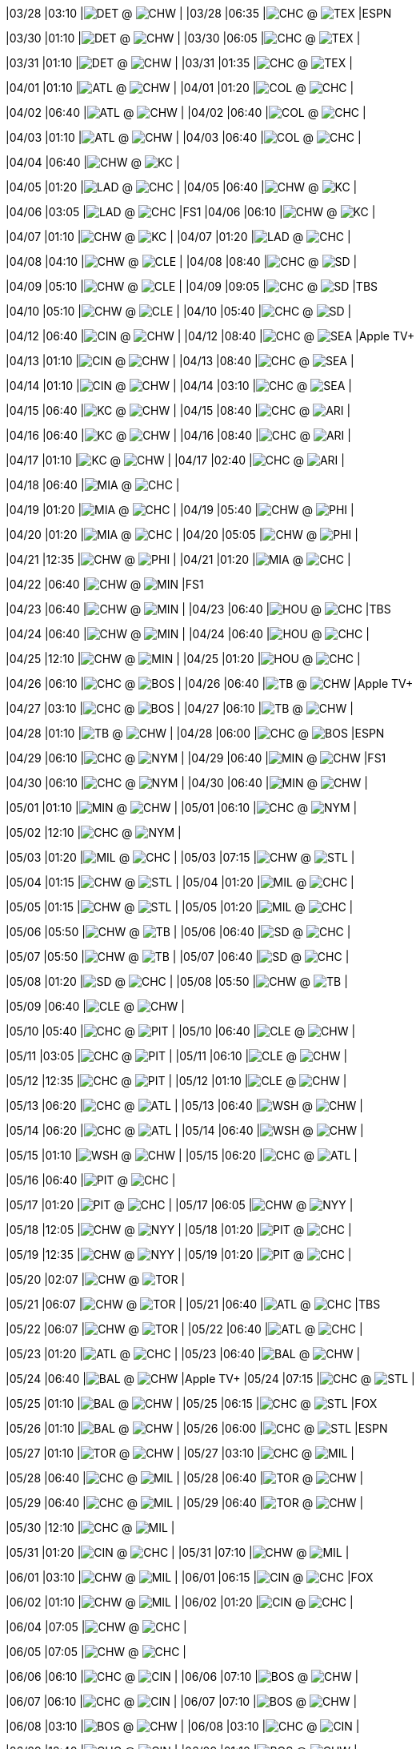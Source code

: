 //20240328
|03/28 
|03:10 
|image:https://a.espncdn.com/i/teamlogos/mlb/500/scoreboard/det.png[DET,width={imgwidth},height={imgwidth}, pdfwidth={pdfwidth}, height={pdfheight}] @ image:https://a.espncdn.com/i/teamlogos/mlb/500/scoreboard/chw.png[CHW,width={imgwidth},height={imgwidth}, pdfwidth={pdfwidth}, height={pdfheight}] 
| 
|03/28 
|06:35 
|image:https://a.espncdn.com/i/teamlogos/mlb/500/scoreboard/chc.png[CHC,width={imgwidth},height={imgwidth}, pdfwidth={pdfwidth}, height={pdfheight}] @ image:https://a.espncdn.com/i/teamlogos/mlb/500/scoreboard/tex.png[TEX,width={imgwidth},height={imgwidth}, pdfwidth={pdfwidth}, height={pdfheight}] 
|ESPN 

//20240329

//20240330
|03/30 
|01:10 
|image:https://a.espncdn.com/i/teamlogos/mlb/500/scoreboard/det.png[DET,width={imgwidth},height={imgwidth}, pdfwidth={pdfwidth}, height={pdfheight}] @ image:https://a.espncdn.com/i/teamlogos/mlb/500/scoreboard/chw.png[CHW,width={imgwidth},height={imgwidth}, pdfwidth={pdfwidth}, height={pdfheight}] 
| 
|03/30 
|06:05 
|image:https://a.espncdn.com/i/teamlogos/mlb/500/scoreboard/chc.png[CHC,width={imgwidth},height={imgwidth}, pdfwidth={pdfwidth}, height={pdfheight}] @ image:https://a.espncdn.com/i/teamlogos/mlb/500/scoreboard/tex.png[TEX,width={imgwidth},height={imgwidth}, pdfwidth={pdfwidth}, height={pdfheight}] 
| 

//20240331
|03/31 
|01:10 
|image:https://a.espncdn.com/i/teamlogos/mlb/500/scoreboard/det.png[DET,width={imgwidth},height={imgwidth}, pdfwidth={pdfwidth}, height={pdfheight}] @ image:https://a.espncdn.com/i/teamlogos/mlb/500/scoreboard/chw.png[CHW,width={imgwidth},height={imgwidth}, pdfwidth={pdfwidth}, height={pdfheight}] 
| 
|03/31 
|01:35 
|image:https://a.espncdn.com/i/teamlogos/mlb/500/scoreboard/chc.png[CHC,width={imgwidth},height={imgwidth}, pdfwidth={pdfwidth}, height={pdfheight}] @ image:https://a.espncdn.com/i/teamlogos/mlb/500/scoreboard/tex.png[TEX,width={imgwidth},height={imgwidth}, pdfwidth={pdfwidth}, height={pdfheight}] 
| 

//20240401
|04/01 
|01:10 
|image:https://a.espncdn.com/i/teamlogos/mlb/500/scoreboard/atl.png[ATL,width={imgwidth},height={imgwidth}, pdfwidth={pdfwidth}, height={pdfheight}] @ image:https://a.espncdn.com/i/teamlogos/mlb/500/scoreboard/chw.png[CHW,width={imgwidth},height={imgwidth}, pdfwidth={pdfwidth}, height={pdfheight}] 
| 
|04/01 
|01:20 
|image:https://a.espncdn.com/i/teamlogos/mlb/500/scoreboard/col.png[COL,width={imgwidth},height={imgwidth}, pdfwidth={pdfwidth}, height={pdfheight}] @ image:https://a.espncdn.com/i/teamlogos/mlb/500/scoreboard/chc.png[CHC,width={imgwidth},height={imgwidth}, pdfwidth={pdfwidth}, height={pdfheight}] 
| 

//20240402
|04/02 
|06:40 
|image:https://a.espncdn.com/i/teamlogos/mlb/500/scoreboard/atl.png[ATL,width={imgwidth},height={imgwidth}, pdfwidth={pdfwidth}, height={pdfheight}] @ image:https://a.espncdn.com/i/teamlogos/mlb/500/scoreboard/chw.png[CHW,width={imgwidth},height={imgwidth}, pdfwidth={pdfwidth}, height={pdfheight}] 
| 
|04/02 
|06:40 
|image:https://a.espncdn.com/i/teamlogos/mlb/500/scoreboard/col.png[COL,width={imgwidth},height={imgwidth}, pdfwidth={pdfwidth}, height={pdfheight}] @ image:https://a.espncdn.com/i/teamlogos/mlb/500/scoreboard/chc.png[CHC,width={imgwidth},height={imgwidth}, pdfwidth={pdfwidth}, height={pdfheight}] 
| 

//20240403
|04/03 
|01:10 
|image:https://a.espncdn.com/i/teamlogos/mlb/500/scoreboard/atl.png[ATL,width={imgwidth},height={imgwidth}, pdfwidth={pdfwidth}, height={pdfheight}] @ image:https://a.espncdn.com/i/teamlogos/mlb/500/scoreboard/chw.png[CHW,width={imgwidth},height={imgwidth}, pdfwidth={pdfwidth}, height={pdfheight}] 
| 
|04/03 
|06:40 
|image:https://a.espncdn.com/i/teamlogos/mlb/500/scoreboard/col.png[COL,width={imgwidth},height={imgwidth}, pdfwidth={pdfwidth}, height={pdfheight}] @ image:https://a.espncdn.com/i/teamlogos/mlb/500/scoreboard/chc.png[CHC,width={imgwidth},height={imgwidth}, pdfwidth={pdfwidth}, height={pdfheight}] 
| 

//20240404
|04/04 
|06:40 
|image:https://a.espncdn.com/i/teamlogos/mlb/500/scoreboard/chw.png[CHW,width={imgwidth},height={imgwidth}, pdfwidth={pdfwidth}, height={pdfheight}] @ image:https://a.espncdn.com/i/teamlogos/mlb/500/scoreboard/kc.png[KC,width={imgwidth},height={imgwidth}, pdfwidth={pdfwidth}, height={pdfheight}] 
| 

//20240405
|04/05 
|01:20 
|image:https://a.espncdn.com/i/teamlogos/mlb/500/scoreboard/lad.png[LAD,width={imgwidth},height={imgwidth}, pdfwidth={pdfwidth}, height={pdfheight}] @ image:https://a.espncdn.com/i/teamlogos/mlb/500/scoreboard/chc.png[CHC,width={imgwidth},height={imgwidth}, pdfwidth={pdfwidth}, height={pdfheight}] 
| 
|04/05 
|06:40 
|image:https://a.espncdn.com/i/teamlogos/mlb/500/scoreboard/chw.png[CHW,width={imgwidth},height={imgwidth}, pdfwidth={pdfwidth}, height={pdfheight}] @ image:https://a.espncdn.com/i/teamlogos/mlb/500/scoreboard/kc.png[KC,width={imgwidth},height={imgwidth}, pdfwidth={pdfwidth}, height={pdfheight}] 
| 

//20240406
|04/06 
|03:05 
|image:https://a.espncdn.com/i/teamlogos/mlb/500/scoreboard/lad.png[LAD,width={imgwidth},height={imgwidth}, pdfwidth={pdfwidth}, height={pdfheight}] @ image:https://a.espncdn.com/i/teamlogos/mlb/500/scoreboard/chc.png[CHC,width={imgwidth},height={imgwidth}, pdfwidth={pdfwidth}, height={pdfheight}] 
|FS1 
|04/06 
|06:10 
|image:https://a.espncdn.com/i/teamlogos/mlb/500/scoreboard/chw.png[CHW,width={imgwidth},height={imgwidth}, pdfwidth={pdfwidth}, height={pdfheight}] @ image:https://a.espncdn.com/i/teamlogos/mlb/500/scoreboard/kc.png[KC,width={imgwidth},height={imgwidth}, pdfwidth={pdfwidth}, height={pdfheight}] 
| 

//20240407
|04/07 
|01:10 
|image:https://a.espncdn.com/i/teamlogos/mlb/500/scoreboard/chw.png[CHW,width={imgwidth},height={imgwidth}, pdfwidth={pdfwidth}, height={pdfheight}] @ image:https://a.espncdn.com/i/teamlogos/mlb/500/scoreboard/kc.png[KC,width={imgwidth},height={imgwidth}, pdfwidth={pdfwidth}, height={pdfheight}] 
| 
|04/07 
|01:20 
|image:https://a.espncdn.com/i/teamlogos/mlb/500/scoreboard/lad.png[LAD,width={imgwidth},height={imgwidth}, pdfwidth={pdfwidth}, height={pdfheight}] @ image:https://a.espncdn.com/i/teamlogos/mlb/500/scoreboard/chc.png[CHC,width={imgwidth},height={imgwidth}, pdfwidth={pdfwidth}, height={pdfheight}] 
| 

//20240408
|04/08 
|04:10 
|image:https://a.espncdn.com/i/teamlogos/mlb/500/scoreboard/chw.png[CHW,width={imgwidth},height={imgwidth}, pdfwidth={pdfwidth}, height={pdfheight}] @ image:https://a.espncdn.com/i/teamlogos/mlb/500/scoreboard/cle.png[CLE,width={imgwidth},height={imgwidth}, pdfwidth={pdfwidth}, height={pdfheight}] 
| 
|04/08 
|08:40 
|image:https://a.espncdn.com/i/teamlogos/mlb/500/scoreboard/chc.png[CHC,width={imgwidth},height={imgwidth}, pdfwidth={pdfwidth}, height={pdfheight}] @ image:https://a.espncdn.com/i/teamlogos/mlb/500/scoreboard/sd.png[SD,width={imgwidth},height={imgwidth}, pdfwidth={pdfwidth}, height={pdfheight}] 
| 

//20240409
|04/09 
|05:10 
|image:https://a.espncdn.com/i/teamlogos/mlb/500/scoreboard/chw.png[CHW,width={imgwidth},height={imgwidth}, pdfwidth={pdfwidth}, height={pdfheight}] @ image:https://a.espncdn.com/i/teamlogos/mlb/500/scoreboard/cle.png[CLE,width={imgwidth},height={imgwidth}, pdfwidth={pdfwidth}, height={pdfheight}] 
| 
|04/09 
|09:05 
|image:https://a.espncdn.com/i/teamlogos/mlb/500/scoreboard/chc.png[CHC,width={imgwidth},height={imgwidth}, pdfwidth={pdfwidth}, height={pdfheight}] @ image:https://a.espncdn.com/i/teamlogos/mlb/500/scoreboard/sd.png[SD,width={imgwidth},height={imgwidth}, pdfwidth={pdfwidth}, height={pdfheight}] 
|TBS 

//20240410
|04/10 
|05:10 
|image:https://a.espncdn.com/i/teamlogos/mlb/500/scoreboard/chw.png[CHW,width={imgwidth},height={imgwidth}, pdfwidth={pdfwidth}, height={pdfheight}] @ image:https://a.espncdn.com/i/teamlogos/mlb/500/scoreboard/cle.png[CLE,width={imgwidth},height={imgwidth}, pdfwidth={pdfwidth}, height={pdfheight}] 
| 
|04/10 
|05:40 
|image:https://a.espncdn.com/i/teamlogos/mlb/500/scoreboard/chc.png[CHC,width={imgwidth},height={imgwidth}, pdfwidth={pdfwidth}, height={pdfheight}] @ image:https://a.espncdn.com/i/teamlogos/mlb/500/scoreboard/sd.png[SD,width={imgwidth},height={imgwidth}, pdfwidth={pdfwidth}, height={pdfheight}] 
| 

//20240411

//20240412
|04/12 
|06:40 
|image:https://a.espncdn.com/i/teamlogos/mlb/500/scoreboard/cin.png[CIN,width={imgwidth},height={imgwidth}, pdfwidth={pdfwidth}, height={pdfheight}] @ image:https://a.espncdn.com/i/teamlogos/mlb/500/scoreboard/chw.png[CHW,width={imgwidth},height={imgwidth}, pdfwidth={pdfwidth}, height={pdfheight}] 
| 
|04/12 
|08:40 
|image:https://a.espncdn.com/i/teamlogos/mlb/500/scoreboard/chc.png[CHC,width={imgwidth},height={imgwidth}, pdfwidth={pdfwidth}, height={pdfheight}] @ image:https://a.espncdn.com/i/teamlogos/mlb/500/scoreboard/sea.png[SEA,width={imgwidth},height={imgwidth}, pdfwidth={pdfwidth}, height={pdfheight}] 
|Apple TV+ 

//20240413
|04/13 
|01:10 
|image:https://a.espncdn.com/i/teamlogos/mlb/500/scoreboard/cin.png[CIN,width={imgwidth},height={imgwidth}, pdfwidth={pdfwidth}, height={pdfheight}] @ image:https://a.espncdn.com/i/teamlogos/mlb/500/scoreboard/chw.png[CHW,width={imgwidth},height={imgwidth}, pdfwidth={pdfwidth}, height={pdfheight}] 
| 
|04/13 
|08:40 
|image:https://a.espncdn.com/i/teamlogos/mlb/500/scoreboard/chc.png[CHC,width={imgwidth},height={imgwidth}, pdfwidth={pdfwidth}, height={pdfheight}] @ image:https://a.espncdn.com/i/teamlogos/mlb/500/scoreboard/sea.png[SEA,width={imgwidth},height={imgwidth}, pdfwidth={pdfwidth}, height={pdfheight}] 
| 

//20240414
|04/14 
|01:10 
|image:https://a.espncdn.com/i/teamlogos/mlb/500/scoreboard/cin.png[CIN,width={imgwidth},height={imgwidth}, pdfwidth={pdfwidth}, height={pdfheight}] @ image:https://a.espncdn.com/i/teamlogos/mlb/500/scoreboard/chw.png[CHW,width={imgwidth},height={imgwidth}, pdfwidth={pdfwidth}, height={pdfheight}] 
| 
|04/14 
|03:10 
|image:https://a.espncdn.com/i/teamlogos/mlb/500/scoreboard/chc.png[CHC,width={imgwidth},height={imgwidth}, pdfwidth={pdfwidth}, height={pdfheight}] @ image:https://a.espncdn.com/i/teamlogos/mlb/500/scoreboard/sea.png[SEA,width={imgwidth},height={imgwidth}, pdfwidth={pdfwidth}, height={pdfheight}] 
| 

//20240415
|04/15 
|06:40 
|image:https://a.espncdn.com/i/teamlogos/mlb/500/scoreboard/kc.png[KC,width={imgwidth},height={imgwidth}, pdfwidth={pdfwidth}, height={pdfheight}] @ image:https://a.espncdn.com/i/teamlogos/mlb/500/scoreboard/chw.png[CHW,width={imgwidth},height={imgwidth}, pdfwidth={pdfwidth}, height={pdfheight}] 
| 
|04/15 
|08:40 
|image:https://a.espncdn.com/i/teamlogos/mlb/500/scoreboard/chc.png[CHC,width={imgwidth},height={imgwidth}, pdfwidth={pdfwidth}, height={pdfheight}] @ image:https://a.espncdn.com/i/teamlogos/mlb/500/scoreboard/ari.png[ARI,width={imgwidth},height={imgwidth}, pdfwidth={pdfwidth}, height={pdfheight}] 
| 

//20240416
|04/16 
|06:40 
|image:https://a.espncdn.com/i/teamlogos/mlb/500/scoreboard/kc.png[KC,width={imgwidth},height={imgwidth}, pdfwidth={pdfwidth}, height={pdfheight}] @ image:https://a.espncdn.com/i/teamlogos/mlb/500/scoreboard/chw.png[CHW,width={imgwidth},height={imgwidth}, pdfwidth={pdfwidth}, height={pdfheight}] 
| 
|04/16 
|08:40 
|image:https://a.espncdn.com/i/teamlogos/mlb/500/scoreboard/chc.png[CHC,width={imgwidth},height={imgwidth}, pdfwidth={pdfwidth}, height={pdfheight}] @ image:https://a.espncdn.com/i/teamlogos/mlb/500/scoreboard/ari.png[ARI,width={imgwidth},height={imgwidth}, pdfwidth={pdfwidth}, height={pdfheight}] 
| 

//20240417
|04/17 
|01:10 
|image:https://a.espncdn.com/i/teamlogos/mlb/500/scoreboard/kc.png[KC,width={imgwidth},height={imgwidth}, pdfwidth={pdfwidth}, height={pdfheight}] @ image:https://a.espncdn.com/i/teamlogos/mlb/500/scoreboard/chw.png[CHW,width={imgwidth},height={imgwidth}, pdfwidth={pdfwidth}, height={pdfheight}] 
| 
|04/17 
|02:40 
|image:https://a.espncdn.com/i/teamlogos/mlb/500/scoreboard/chc.png[CHC,width={imgwidth},height={imgwidth}, pdfwidth={pdfwidth}, height={pdfheight}] @ image:https://a.espncdn.com/i/teamlogos/mlb/500/scoreboard/ari.png[ARI,width={imgwidth},height={imgwidth}, pdfwidth={pdfwidth}, height={pdfheight}] 
| 

//20240418
|04/18 
|06:40 
|image:https://a.espncdn.com/i/teamlogos/mlb/500/scoreboard/mia.png[MIA,width={imgwidth},height={imgwidth}, pdfwidth={pdfwidth}, height={pdfheight}] @ image:https://a.espncdn.com/i/teamlogos/mlb/500/scoreboard/chc.png[CHC,width={imgwidth},height={imgwidth}, pdfwidth={pdfwidth}, height={pdfheight}] 
| 

//20240419
|04/19 
|01:20 
|image:https://a.espncdn.com/i/teamlogos/mlb/500/scoreboard/mia.png[MIA,width={imgwidth},height={imgwidth}, pdfwidth={pdfwidth}, height={pdfheight}] @ image:https://a.espncdn.com/i/teamlogos/mlb/500/scoreboard/chc.png[CHC,width={imgwidth},height={imgwidth}, pdfwidth={pdfwidth}, height={pdfheight}] 
| 
|04/19 
|05:40 
|image:https://a.espncdn.com/i/teamlogos/mlb/500/scoreboard/chw.png[CHW,width={imgwidth},height={imgwidth}, pdfwidth={pdfwidth}, height={pdfheight}] @ image:https://a.espncdn.com/i/teamlogos/mlb/500/scoreboard/phi.png[PHI,width={imgwidth},height={imgwidth}, pdfwidth={pdfwidth}, height={pdfheight}] 
| 

//20240420
|04/20 
|01:20 
|image:https://a.espncdn.com/i/teamlogos/mlb/500/scoreboard/mia.png[MIA,width={imgwidth},height={imgwidth}, pdfwidth={pdfwidth}, height={pdfheight}] @ image:https://a.espncdn.com/i/teamlogos/mlb/500/scoreboard/chc.png[CHC,width={imgwidth},height={imgwidth}, pdfwidth={pdfwidth}, height={pdfheight}] 
| 
|04/20 
|05:05 
|image:https://a.espncdn.com/i/teamlogos/mlb/500/scoreboard/chw.png[CHW,width={imgwidth},height={imgwidth}, pdfwidth={pdfwidth}, height={pdfheight}] @ image:https://a.espncdn.com/i/teamlogos/mlb/500/scoreboard/phi.png[PHI,width={imgwidth},height={imgwidth}, pdfwidth={pdfwidth}, height={pdfheight}] 
| 

//20240421
|04/21 
|12:35 
|image:https://a.espncdn.com/i/teamlogos/mlb/500/scoreboard/chw.png[CHW,width={imgwidth},height={imgwidth}, pdfwidth={pdfwidth}, height={pdfheight}] @ image:https://a.espncdn.com/i/teamlogos/mlb/500/scoreboard/phi.png[PHI,width={imgwidth},height={imgwidth}, pdfwidth={pdfwidth}, height={pdfheight}] 
| 
|04/21 
|01:20 
|image:https://a.espncdn.com/i/teamlogos/mlb/500/scoreboard/mia.png[MIA,width={imgwidth},height={imgwidth}, pdfwidth={pdfwidth}, height={pdfheight}] @ image:https://a.espncdn.com/i/teamlogos/mlb/500/scoreboard/chc.png[CHC,width={imgwidth},height={imgwidth}, pdfwidth={pdfwidth}, height={pdfheight}] 
| 

//20240422
|04/22 
|06:40 
|image:https://a.espncdn.com/i/teamlogos/mlb/500/scoreboard/chw.png[CHW,width={imgwidth},height={imgwidth}, pdfwidth={pdfwidth}, height={pdfheight}] @ image:https://a.espncdn.com/i/teamlogos/mlb/500/scoreboard/min.png[MIN,width={imgwidth},height={imgwidth}, pdfwidth={pdfwidth}, height={pdfheight}] 
|FS1 

//20240423
|04/23 
|06:40 
|image:https://a.espncdn.com/i/teamlogos/mlb/500/scoreboard/chw.png[CHW,width={imgwidth},height={imgwidth}, pdfwidth={pdfwidth}, height={pdfheight}] @ image:https://a.espncdn.com/i/teamlogos/mlb/500/scoreboard/min.png[MIN,width={imgwidth},height={imgwidth}, pdfwidth={pdfwidth}, height={pdfheight}] 
| 
|04/23 
|06:40 
|image:https://a.espncdn.com/i/teamlogos/mlb/500/scoreboard/hou.png[HOU,width={imgwidth},height={imgwidth}, pdfwidth={pdfwidth}, height={pdfheight}] @ image:https://a.espncdn.com/i/teamlogos/mlb/500/scoreboard/chc.png[CHC,width={imgwidth},height={imgwidth}, pdfwidth={pdfwidth}, height={pdfheight}] 
|TBS 

//20240424
|04/24 
|06:40 
|image:https://a.espncdn.com/i/teamlogos/mlb/500/scoreboard/chw.png[CHW,width={imgwidth},height={imgwidth}, pdfwidth={pdfwidth}, height={pdfheight}] @ image:https://a.espncdn.com/i/teamlogos/mlb/500/scoreboard/min.png[MIN,width={imgwidth},height={imgwidth}, pdfwidth={pdfwidth}, height={pdfheight}] 
| 
|04/24 
|06:40 
|image:https://a.espncdn.com/i/teamlogos/mlb/500/scoreboard/hou.png[HOU,width={imgwidth},height={imgwidth}, pdfwidth={pdfwidth}, height={pdfheight}] @ image:https://a.espncdn.com/i/teamlogos/mlb/500/scoreboard/chc.png[CHC,width={imgwidth},height={imgwidth}, pdfwidth={pdfwidth}, height={pdfheight}] 
| 

//20240425
|04/25 
|12:10 
|image:https://a.espncdn.com/i/teamlogos/mlb/500/scoreboard/chw.png[CHW,width={imgwidth},height={imgwidth}, pdfwidth={pdfwidth}, height={pdfheight}] @ image:https://a.espncdn.com/i/teamlogos/mlb/500/scoreboard/min.png[MIN,width={imgwidth},height={imgwidth}, pdfwidth={pdfwidth}, height={pdfheight}] 
| 
|04/25 
|01:20 
|image:https://a.espncdn.com/i/teamlogos/mlb/500/scoreboard/hou.png[HOU,width={imgwidth},height={imgwidth}, pdfwidth={pdfwidth}, height={pdfheight}] @ image:https://a.espncdn.com/i/teamlogos/mlb/500/scoreboard/chc.png[CHC,width={imgwidth},height={imgwidth}, pdfwidth={pdfwidth}, height={pdfheight}] 
| 

//20240426
|04/26 
|06:10 
|image:https://a.espncdn.com/i/teamlogos/mlb/500/scoreboard/chc.png[CHC,width={imgwidth},height={imgwidth}, pdfwidth={pdfwidth}, height={pdfheight}] @ image:https://a.espncdn.com/i/teamlogos/mlb/500/scoreboard/bos.png[BOS,width={imgwidth},height={imgwidth}, pdfwidth={pdfwidth}, height={pdfheight}] 
| 
|04/26 
|06:40 
|image:https://a.espncdn.com/i/teamlogos/mlb/500/scoreboard/tb.png[TB,width={imgwidth},height={imgwidth}, pdfwidth={pdfwidth}, height={pdfheight}] @ image:https://a.espncdn.com/i/teamlogos/mlb/500/scoreboard/chw.png[CHW,width={imgwidth},height={imgwidth}, pdfwidth={pdfwidth}, height={pdfheight}] 
|Apple TV+ 

//20240427
|04/27 
|03:10 
|image:https://a.espncdn.com/i/teamlogos/mlb/500/scoreboard/chc.png[CHC,width={imgwidth},height={imgwidth}, pdfwidth={pdfwidth}, height={pdfheight}] @ image:https://a.espncdn.com/i/teamlogos/mlb/500/scoreboard/bos.png[BOS,width={imgwidth},height={imgwidth}, pdfwidth={pdfwidth}, height={pdfheight}] 
| 
|04/27 
|06:10 
|image:https://a.espncdn.com/i/teamlogos/mlb/500/scoreboard/tb.png[TB,width={imgwidth},height={imgwidth}, pdfwidth={pdfwidth}, height={pdfheight}] @ image:https://a.espncdn.com/i/teamlogos/mlb/500/scoreboard/chw.png[CHW,width={imgwidth},height={imgwidth}, pdfwidth={pdfwidth}, height={pdfheight}] 
| 

//20240428
|04/28 
|01:10 
|image:https://a.espncdn.com/i/teamlogos/mlb/500/scoreboard/tb.png[TB,width={imgwidth},height={imgwidth}, pdfwidth={pdfwidth}, height={pdfheight}] @ image:https://a.espncdn.com/i/teamlogos/mlb/500/scoreboard/chw.png[CHW,width={imgwidth},height={imgwidth}, pdfwidth={pdfwidth}, height={pdfheight}] 
| 
|04/28 
|06:00 
|image:https://a.espncdn.com/i/teamlogos/mlb/500/scoreboard/chc.png[CHC,width={imgwidth},height={imgwidth}, pdfwidth={pdfwidth}, height={pdfheight}] @ image:https://a.espncdn.com/i/teamlogos/mlb/500/scoreboard/bos.png[BOS,width={imgwidth},height={imgwidth}, pdfwidth={pdfwidth}, height={pdfheight}] 
|ESPN 

//20240429
|04/29 
|06:10 
|image:https://a.espncdn.com/i/teamlogos/mlb/500/scoreboard/chc.png[CHC,width={imgwidth},height={imgwidth}, pdfwidth={pdfwidth}, height={pdfheight}] @ image:https://a.espncdn.com/i/teamlogos/mlb/500/scoreboard/nym.png[NYM,width={imgwidth},height={imgwidth}, pdfwidth={pdfwidth}, height={pdfheight}] 
| 
|04/29 
|06:40 
|image:https://a.espncdn.com/i/teamlogos/mlb/500/scoreboard/min.png[MIN,width={imgwidth},height={imgwidth}, pdfwidth={pdfwidth}, height={pdfheight}] @ image:https://a.espncdn.com/i/teamlogos/mlb/500/scoreboard/chw.png[CHW,width={imgwidth},height={imgwidth}, pdfwidth={pdfwidth}, height={pdfheight}] 
|FS1 

//20240430
|04/30 
|06:10 
|image:https://a.espncdn.com/i/teamlogos/mlb/500/scoreboard/chc.png[CHC,width={imgwidth},height={imgwidth}, pdfwidth={pdfwidth}, height={pdfheight}] @ image:https://a.espncdn.com/i/teamlogos/mlb/500/scoreboard/nym.png[NYM,width={imgwidth},height={imgwidth}, pdfwidth={pdfwidth}, height={pdfheight}] 
| 
|04/30 
|06:40 
|image:https://a.espncdn.com/i/teamlogos/mlb/500/scoreboard/min.png[MIN,width={imgwidth},height={imgwidth}, pdfwidth={pdfwidth}, height={pdfheight}] @ image:https://a.espncdn.com/i/teamlogos/mlb/500/scoreboard/chw.png[CHW,width={imgwidth},height={imgwidth}, pdfwidth={pdfwidth}, height={pdfheight}] 
| 

//20240501
|05/01 
|01:10 
|image:https://a.espncdn.com/i/teamlogos/mlb/500/scoreboard/min.png[MIN,width={imgwidth},height={imgwidth}, pdfwidth={pdfwidth}, height={pdfheight}] @ image:https://a.espncdn.com/i/teamlogos/mlb/500/scoreboard/chw.png[CHW,width={imgwidth},height={imgwidth}, pdfwidth={pdfwidth}, height={pdfheight}] 
| 
|05/01 
|06:10 
|image:https://a.espncdn.com/i/teamlogos/mlb/500/scoreboard/chc.png[CHC,width={imgwidth},height={imgwidth}, pdfwidth={pdfwidth}, height={pdfheight}] @ image:https://a.espncdn.com/i/teamlogos/mlb/500/scoreboard/nym.png[NYM,width={imgwidth},height={imgwidth}, pdfwidth={pdfwidth}, height={pdfheight}] 
| 

//20240502
|05/02 
|12:10 
|image:https://a.espncdn.com/i/teamlogos/mlb/500/scoreboard/chc.png[CHC,width={imgwidth},height={imgwidth}, pdfwidth={pdfwidth}, height={pdfheight}] @ image:https://a.espncdn.com/i/teamlogos/mlb/500/scoreboard/nym.png[NYM,width={imgwidth},height={imgwidth}, pdfwidth={pdfwidth}, height={pdfheight}] 
| 

//20240503
|05/03 
|01:20 
|image:https://a.espncdn.com/i/teamlogos/mlb/500/scoreboard/mil.png[MIL,width={imgwidth},height={imgwidth}, pdfwidth={pdfwidth}, height={pdfheight}] @ image:https://a.espncdn.com/i/teamlogos/mlb/500/scoreboard/chc.png[CHC,width={imgwidth},height={imgwidth}, pdfwidth={pdfwidth}, height={pdfheight}] 
| 
|05/03 
|07:15 
|image:https://a.espncdn.com/i/teamlogos/mlb/500/scoreboard/chw.png[CHW,width={imgwidth},height={imgwidth}, pdfwidth={pdfwidth}, height={pdfheight}] @ image:https://a.espncdn.com/i/teamlogos/mlb/500/scoreboard/stl.png[STL,width={imgwidth},height={imgwidth}, pdfwidth={pdfwidth}, height={pdfheight}] 
| 

//20240504
|05/04 
|01:15 
|image:https://a.espncdn.com/i/teamlogos/mlb/500/scoreboard/chw.png[CHW,width={imgwidth},height={imgwidth}, pdfwidth={pdfwidth}, height={pdfheight}] @ image:https://a.espncdn.com/i/teamlogos/mlb/500/scoreboard/stl.png[STL,width={imgwidth},height={imgwidth}, pdfwidth={pdfwidth}, height={pdfheight}] 
| 
|05/04 
|01:20 
|image:https://a.espncdn.com/i/teamlogos/mlb/500/scoreboard/mil.png[MIL,width={imgwidth},height={imgwidth}, pdfwidth={pdfwidth}, height={pdfheight}] @ image:https://a.espncdn.com/i/teamlogos/mlb/500/scoreboard/chc.png[CHC,width={imgwidth},height={imgwidth}, pdfwidth={pdfwidth}, height={pdfheight}] 
| 

//20240505
|05/05 
|01:15 
|image:https://a.espncdn.com/i/teamlogos/mlb/500/scoreboard/chw.png[CHW,width={imgwidth},height={imgwidth}, pdfwidth={pdfwidth}, height={pdfheight}] @ image:https://a.espncdn.com/i/teamlogos/mlb/500/scoreboard/stl.png[STL,width={imgwidth},height={imgwidth}, pdfwidth={pdfwidth}, height={pdfheight}] 
| 
|05/05 
|01:20 
|image:https://a.espncdn.com/i/teamlogos/mlb/500/scoreboard/mil.png[MIL,width={imgwidth},height={imgwidth}, pdfwidth={pdfwidth}, height={pdfheight}] @ image:https://a.espncdn.com/i/teamlogos/mlb/500/scoreboard/chc.png[CHC,width={imgwidth},height={imgwidth}, pdfwidth={pdfwidth}, height={pdfheight}] 
| 

//20240506
|05/06 
|05:50 
|image:https://a.espncdn.com/i/teamlogos/mlb/500/scoreboard/chw.png[CHW,width={imgwidth},height={imgwidth}, pdfwidth={pdfwidth}, height={pdfheight}] @ image:https://a.espncdn.com/i/teamlogos/mlb/500/scoreboard/tb.png[TB,width={imgwidth},height={imgwidth}, pdfwidth={pdfwidth}, height={pdfheight}] 
| 
|05/06 
|06:40 
|image:https://a.espncdn.com/i/teamlogos/mlb/500/scoreboard/sd.png[SD,width={imgwidth},height={imgwidth}, pdfwidth={pdfwidth}, height={pdfheight}] @ image:https://a.espncdn.com/i/teamlogos/mlb/500/scoreboard/chc.png[CHC,width={imgwidth},height={imgwidth}, pdfwidth={pdfwidth}, height={pdfheight}] 
| 

//20240507
|05/07 
|05:50 
|image:https://a.espncdn.com/i/teamlogos/mlb/500/scoreboard/chw.png[CHW,width={imgwidth},height={imgwidth}, pdfwidth={pdfwidth}, height={pdfheight}] @ image:https://a.espncdn.com/i/teamlogos/mlb/500/scoreboard/tb.png[TB,width={imgwidth},height={imgwidth}, pdfwidth={pdfwidth}, height={pdfheight}] 
| 
|05/07 
|06:40 
|image:https://a.espncdn.com/i/teamlogos/mlb/500/scoreboard/sd.png[SD,width={imgwidth},height={imgwidth}, pdfwidth={pdfwidth}, height={pdfheight}] @ image:https://a.espncdn.com/i/teamlogos/mlb/500/scoreboard/chc.png[CHC,width={imgwidth},height={imgwidth}, pdfwidth={pdfwidth}, height={pdfheight}] 
| 

//20240508
|05/08 
|01:20 
|image:https://a.espncdn.com/i/teamlogos/mlb/500/scoreboard/sd.png[SD,width={imgwidth},height={imgwidth}, pdfwidth={pdfwidth}, height={pdfheight}] @ image:https://a.espncdn.com/i/teamlogos/mlb/500/scoreboard/chc.png[CHC,width={imgwidth},height={imgwidth}, pdfwidth={pdfwidth}, height={pdfheight}] 
| 
|05/08 
|05:50 
|image:https://a.espncdn.com/i/teamlogos/mlb/500/scoreboard/chw.png[CHW,width={imgwidth},height={imgwidth}, pdfwidth={pdfwidth}, height={pdfheight}] @ image:https://a.espncdn.com/i/teamlogos/mlb/500/scoreboard/tb.png[TB,width={imgwidth},height={imgwidth}, pdfwidth={pdfwidth}, height={pdfheight}] 
| 

//20240509
|05/09 
|06:40 
|image:https://a.espncdn.com/i/teamlogos/mlb/500/scoreboard/cle.png[CLE,width={imgwidth},height={imgwidth}, pdfwidth={pdfwidth}, height={pdfheight}] @ image:https://a.espncdn.com/i/teamlogos/mlb/500/scoreboard/chw.png[CHW,width={imgwidth},height={imgwidth}, pdfwidth={pdfwidth}, height={pdfheight}] 
| 

//20240510
|05/10 
|05:40 
|image:https://a.espncdn.com/i/teamlogos/mlb/500/scoreboard/chc.png[CHC,width={imgwidth},height={imgwidth}, pdfwidth={pdfwidth}, height={pdfheight}] @ image:https://a.espncdn.com/i/teamlogos/mlb/500/scoreboard/pit.png[PIT,width={imgwidth},height={imgwidth}, pdfwidth={pdfwidth}, height={pdfheight}] 
| 
|05/10 
|06:40 
|image:https://a.espncdn.com/i/teamlogos/mlb/500/scoreboard/cle.png[CLE,width={imgwidth},height={imgwidth}, pdfwidth={pdfwidth}, height={pdfheight}] @ image:https://a.espncdn.com/i/teamlogos/mlb/500/scoreboard/chw.png[CHW,width={imgwidth},height={imgwidth}, pdfwidth={pdfwidth}, height={pdfheight}] 
| 

//20240511
|05/11 
|03:05 
|image:https://a.espncdn.com/i/teamlogos/mlb/500/scoreboard/chc.png[CHC,width={imgwidth},height={imgwidth}, pdfwidth={pdfwidth}, height={pdfheight}] @ image:https://a.espncdn.com/i/teamlogos/mlb/500/scoreboard/pit.png[PIT,width={imgwidth},height={imgwidth}, pdfwidth={pdfwidth}, height={pdfheight}] 
| 
|05/11 
|06:10 
|image:https://a.espncdn.com/i/teamlogos/mlb/500/scoreboard/cle.png[CLE,width={imgwidth},height={imgwidth}, pdfwidth={pdfwidth}, height={pdfheight}] @ image:https://a.espncdn.com/i/teamlogos/mlb/500/scoreboard/chw.png[CHW,width={imgwidth},height={imgwidth}, pdfwidth={pdfwidth}, height={pdfheight}] 
| 

//20240512
|05/12 
|12:35 
|image:https://a.espncdn.com/i/teamlogos/mlb/500/scoreboard/chc.png[CHC,width={imgwidth},height={imgwidth}, pdfwidth={pdfwidth}, height={pdfheight}] @ image:https://a.espncdn.com/i/teamlogos/mlb/500/scoreboard/pit.png[PIT,width={imgwidth},height={imgwidth}, pdfwidth={pdfwidth}, height={pdfheight}] 
| 
|05/12 
|01:10 
|image:https://a.espncdn.com/i/teamlogos/mlb/500/scoreboard/cle.png[CLE,width={imgwidth},height={imgwidth}, pdfwidth={pdfwidth}, height={pdfheight}] @ image:https://a.espncdn.com/i/teamlogos/mlb/500/scoreboard/chw.png[CHW,width={imgwidth},height={imgwidth}, pdfwidth={pdfwidth}, height={pdfheight}] 
| 

//20240513
|05/13 
|06:20 
|image:https://a.espncdn.com/i/teamlogos/mlb/500/scoreboard/chc.png[CHC,width={imgwidth},height={imgwidth}, pdfwidth={pdfwidth}, height={pdfheight}] @ image:https://a.espncdn.com/i/teamlogos/mlb/500/scoreboard/atl.png[ATL,width={imgwidth},height={imgwidth}, pdfwidth={pdfwidth}, height={pdfheight}] 
| 
|05/13 
|06:40 
|image:https://a.espncdn.com/i/teamlogos/mlb/500/scoreboard/wsh.png[WSH,width={imgwidth},height={imgwidth}, pdfwidth={pdfwidth}, height={pdfheight}] @ image:https://a.espncdn.com/i/teamlogos/mlb/500/scoreboard/chw.png[CHW,width={imgwidth},height={imgwidth}, pdfwidth={pdfwidth}, height={pdfheight}] 
| 

//20240514
|05/14 
|06:20 
|image:https://a.espncdn.com/i/teamlogos/mlb/500/scoreboard/chc.png[CHC,width={imgwidth},height={imgwidth}, pdfwidth={pdfwidth}, height={pdfheight}] @ image:https://a.espncdn.com/i/teamlogos/mlb/500/scoreboard/atl.png[ATL,width={imgwidth},height={imgwidth}, pdfwidth={pdfwidth}, height={pdfheight}] 
| 
|05/14 
|06:40 
|image:https://a.espncdn.com/i/teamlogos/mlb/500/scoreboard/wsh.png[WSH,width={imgwidth},height={imgwidth}, pdfwidth={pdfwidth}, height={pdfheight}] @ image:https://a.espncdn.com/i/teamlogos/mlb/500/scoreboard/chw.png[CHW,width={imgwidth},height={imgwidth}, pdfwidth={pdfwidth}, height={pdfheight}] 
| 

//20240515
|05/15 
|01:10 
|image:https://a.espncdn.com/i/teamlogos/mlb/500/scoreboard/wsh.png[WSH,width={imgwidth},height={imgwidth}, pdfwidth={pdfwidth}, height={pdfheight}] @ image:https://a.espncdn.com/i/teamlogos/mlb/500/scoreboard/chw.png[CHW,width={imgwidth},height={imgwidth}, pdfwidth={pdfwidth}, height={pdfheight}] 
| 
|05/15 
|06:20 
|image:https://a.espncdn.com/i/teamlogos/mlb/500/scoreboard/chc.png[CHC,width={imgwidth},height={imgwidth}, pdfwidth={pdfwidth}, height={pdfheight}] @ image:https://a.espncdn.com/i/teamlogos/mlb/500/scoreboard/atl.png[ATL,width={imgwidth},height={imgwidth}, pdfwidth={pdfwidth}, height={pdfheight}] 
| 

//20240516
|05/16 
|06:40 
|image:https://a.espncdn.com/i/teamlogos/mlb/500/scoreboard/pit.png[PIT,width={imgwidth},height={imgwidth}, pdfwidth={pdfwidth}, height={pdfheight}] @ image:https://a.espncdn.com/i/teamlogos/mlb/500/scoreboard/chc.png[CHC,width={imgwidth},height={imgwidth}, pdfwidth={pdfwidth}, height={pdfheight}] 
| 

//20240517
|05/17 
|01:20 
|image:https://a.espncdn.com/i/teamlogos/mlb/500/scoreboard/pit.png[PIT,width={imgwidth},height={imgwidth}, pdfwidth={pdfwidth}, height={pdfheight}] @ image:https://a.espncdn.com/i/teamlogos/mlb/500/scoreboard/chc.png[CHC,width={imgwidth},height={imgwidth}, pdfwidth={pdfwidth}, height={pdfheight}] 
| 
|05/17 
|06:05 
|image:https://a.espncdn.com/i/teamlogos/mlb/500/scoreboard/chw.png[CHW,width={imgwidth},height={imgwidth}, pdfwidth={pdfwidth}, height={pdfheight}] @ image:https://a.espncdn.com/i/teamlogos/mlb/500/scoreboard/nyy.png[NYY,width={imgwidth},height={imgwidth}, pdfwidth={pdfwidth}, height={pdfheight}] 
| 

//20240518
|05/18 
|12:05 
|image:https://a.espncdn.com/i/teamlogos/mlb/500/scoreboard/chw.png[CHW,width={imgwidth},height={imgwidth}, pdfwidth={pdfwidth}, height={pdfheight}] @ image:https://a.espncdn.com/i/teamlogos/mlb/500/scoreboard/nyy.png[NYY,width={imgwidth},height={imgwidth}, pdfwidth={pdfwidth}, height={pdfheight}] 
| 
|05/18 
|01:20 
|image:https://a.espncdn.com/i/teamlogos/mlb/500/scoreboard/pit.png[PIT,width={imgwidth},height={imgwidth}, pdfwidth={pdfwidth}, height={pdfheight}] @ image:https://a.espncdn.com/i/teamlogos/mlb/500/scoreboard/chc.png[CHC,width={imgwidth},height={imgwidth}, pdfwidth={pdfwidth}, height={pdfheight}] 
| 

//20240519
|05/19 
|12:35 
|image:https://a.espncdn.com/i/teamlogos/mlb/500/scoreboard/chw.png[CHW,width={imgwidth},height={imgwidth}, pdfwidth={pdfwidth}, height={pdfheight}] @ image:https://a.espncdn.com/i/teamlogos/mlb/500/scoreboard/nyy.png[NYY,width={imgwidth},height={imgwidth}, pdfwidth={pdfwidth}, height={pdfheight}] 
| 
|05/19 
|01:20 
|image:https://a.espncdn.com/i/teamlogos/mlb/500/scoreboard/pit.png[PIT,width={imgwidth},height={imgwidth}, pdfwidth={pdfwidth}, height={pdfheight}] @ image:https://a.espncdn.com/i/teamlogos/mlb/500/scoreboard/chc.png[CHC,width={imgwidth},height={imgwidth}, pdfwidth={pdfwidth}, height={pdfheight}] 
| 

//20240520
|05/20 
|02:07 
|image:https://a.espncdn.com/i/teamlogos/mlb/500/scoreboard/chw.png[CHW,width={imgwidth},height={imgwidth}, pdfwidth={pdfwidth}, height={pdfheight}] @ image:https://a.espncdn.com/i/teamlogos/mlb/500/scoreboard/tor.png[TOR,width={imgwidth},height={imgwidth}, pdfwidth={pdfwidth}, height={pdfheight}] 
| 

//20240521
|05/21 
|06:07 
|image:https://a.espncdn.com/i/teamlogos/mlb/500/scoreboard/chw.png[CHW,width={imgwidth},height={imgwidth}, pdfwidth={pdfwidth}, height={pdfheight}] @ image:https://a.espncdn.com/i/teamlogos/mlb/500/scoreboard/tor.png[TOR,width={imgwidth},height={imgwidth}, pdfwidth={pdfwidth}, height={pdfheight}] 
| 
|05/21 
|06:40 
|image:https://a.espncdn.com/i/teamlogos/mlb/500/scoreboard/atl.png[ATL,width={imgwidth},height={imgwidth}, pdfwidth={pdfwidth}, height={pdfheight}] @ image:https://a.espncdn.com/i/teamlogos/mlb/500/scoreboard/chc.png[CHC,width={imgwidth},height={imgwidth}, pdfwidth={pdfwidth}, height={pdfheight}] 
|TBS 

//20240522
|05/22 
|06:07 
|image:https://a.espncdn.com/i/teamlogos/mlb/500/scoreboard/chw.png[CHW,width={imgwidth},height={imgwidth}, pdfwidth={pdfwidth}, height={pdfheight}] @ image:https://a.espncdn.com/i/teamlogos/mlb/500/scoreboard/tor.png[TOR,width={imgwidth},height={imgwidth}, pdfwidth={pdfwidth}, height={pdfheight}] 
| 
|05/22 
|06:40 
|image:https://a.espncdn.com/i/teamlogos/mlb/500/scoreboard/atl.png[ATL,width={imgwidth},height={imgwidth}, pdfwidth={pdfwidth}, height={pdfheight}] @ image:https://a.espncdn.com/i/teamlogos/mlb/500/scoreboard/chc.png[CHC,width={imgwidth},height={imgwidth}, pdfwidth={pdfwidth}, height={pdfheight}] 
| 

//20240523
|05/23 
|01:20 
|image:https://a.espncdn.com/i/teamlogos/mlb/500/scoreboard/atl.png[ATL,width={imgwidth},height={imgwidth}, pdfwidth={pdfwidth}, height={pdfheight}] @ image:https://a.espncdn.com/i/teamlogos/mlb/500/scoreboard/chc.png[CHC,width={imgwidth},height={imgwidth}, pdfwidth={pdfwidth}, height={pdfheight}] 
| 
|05/23 
|06:40 
|image:https://a.espncdn.com/i/teamlogos/mlb/500/scoreboard/bal.png[BAL,width={imgwidth},height={imgwidth}, pdfwidth={pdfwidth}, height={pdfheight}] @ image:https://a.espncdn.com/i/teamlogos/mlb/500/scoreboard/chw.png[CHW,width={imgwidth},height={imgwidth}, pdfwidth={pdfwidth}, height={pdfheight}] 
| 

//20240524
|05/24 
|06:40 
|image:https://a.espncdn.com/i/teamlogos/mlb/500/scoreboard/bal.png[BAL,width={imgwidth},height={imgwidth}, pdfwidth={pdfwidth}, height={pdfheight}] @ image:https://a.espncdn.com/i/teamlogos/mlb/500/scoreboard/chw.png[CHW,width={imgwidth},height={imgwidth}, pdfwidth={pdfwidth}, height={pdfheight}] 
|Apple TV+ 
|05/24 
|07:15 
|image:https://a.espncdn.com/i/teamlogos/mlb/500/scoreboard/chc.png[CHC,width={imgwidth},height={imgwidth}, pdfwidth={pdfwidth}, height={pdfheight}] @ image:https://a.espncdn.com/i/teamlogos/mlb/500/scoreboard/stl.png[STL,width={imgwidth},height={imgwidth}, pdfwidth={pdfwidth}, height={pdfheight}] 
| 

//20240525
|05/25 
|01:10 
|image:https://a.espncdn.com/i/teamlogos/mlb/500/scoreboard/bal.png[BAL,width={imgwidth},height={imgwidth}, pdfwidth={pdfwidth}, height={pdfheight}] @ image:https://a.espncdn.com/i/teamlogos/mlb/500/scoreboard/chw.png[CHW,width={imgwidth},height={imgwidth}, pdfwidth={pdfwidth}, height={pdfheight}] 
| 
|05/25 
|06:15 
|image:https://a.espncdn.com/i/teamlogos/mlb/500/scoreboard/chc.png[CHC,width={imgwidth},height={imgwidth}, pdfwidth={pdfwidth}, height={pdfheight}] @ image:https://a.espncdn.com/i/teamlogos/mlb/500/scoreboard/stl.png[STL,width={imgwidth},height={imgwidth}, pdfwidth={pdfwidth}, height={pdfheight}] 
|FOX 

//20240526
|05/26 
|01:10 
|image:https://a.espncdn.com/i/teamlogos/mlb/500/scoreboard/bal.png[BAL,width={imgwidth},height={imgwidth}, pdfwidth={pdfwidth}, height={pdfheight}] @ image:https://a.espncdn.com/i/teamlogos/mlb/500/scoreboard/chw.png[CHW,width={imgwidth},height={imgwidth}, pdfwidth={pdfwidth}, height={pdfheight}] 
| 
|05/26 
|06:00 
|image:https://a.espncdn.com/i/teamlogos/mlb/500/scoreboard/chc.png[CHC,width={imgwidth},height={imgwidth}, pdfwidth={pdfwidth}, height={pdfheight}] @ image:https://a.espncdn.com/i/teamlogos/mlb/500/scoreboard/stl.png[STL,width={imgwidth},height={imgwidth}, pdfwidth={pdfwidth}, height={pdfheight}] 
|ESPN 

//20240527
|05/27 
|01:10 
|image:https://a.espncdn.com/i/teamlogos/mlb/500/scoreboard/tor.png[TOR,width={imgwidth},height={imgwidth}, pdfwidth={pdfwidth}, height={pdfheight}] @ image:https://a.espncdn.com/i/teamlogos/mlb/500/scoreboard/chw.png[CHW,width={imgwidth},height={imgwidth}, pdfwidth={pdfwidth}, height={pdfheight}] 
| 
|05/27 
|03:10 
|image:https://a.espncdn.com/i/teamlogos/mlb/500/scoreboard/chc.png[CHC,width={imgwidth},height={imgwidth}, pdfwidth={pdfwidth}, height={pdfheight}] @ image:https://a.espncdn.com/i/teamlogos/mlb/500/scoreboard/mil.png[MIL,width={imgwidth},height={imgwidth}, pdfwidth={pdfwidth}, height={pdfheight}] 
| 

//20240528
|05/28 
|06:40 
|image:https://a.espncdn.com/i/teamlogos/mlb/500/scoreboard/chc.png[CHC,width={imgwidth},height={imgwidth}, pdfwidth={pdfwidth}, height={pdfheight}] @ image:https://a.espncdn.com/i/teamlogos/mlb/500/scoreboard/mil.png[MIL,width={imgwidth},height={imgwidth}, pdfwidth={pdfwidth}, height={pdfheight}] 
| 
|05/28 
|06:40 
|image:https://a.espncdn.com/i/teamlogos/mlb/500/scoreboard/tor.png[TOR,width={imgwidth},height={imgwidth}, pdfwidth={pdfwidth}, height={pdfheight}] @ image:https://a.espncdn.com/i/teamlogos/mlb/500/scoreboard/chw.png[CHW,width={imgwidth},height={imgwidth}, pdfwidth={pdfwidth}, height={pdfheight}] 
| 

//20240529
|05/29 
|06:40 
|image:https://a.espncdn.com/i/teamlogos/mlb/500/scoreboard/chc.png[CHC,width={imgwidth},height={imgwidth}, pdfwidth={pdfwidth}, height={pdfheight}] @ image:https://a.espncdn.com/i/teamlogos/mlb/500/scoreboard/mil.png[MIL,width={imgwidth},height={imgwidth}, pdfwidth={pdfwidth}, height={pdfheight}] 
| 
|05/29 
|06:40 
|image:https://a.espncdn.com/i/teamlogos/mlb/500/scoreboard/tor.png[TOR,width={imgwidth},height={imgwidth}, pdfwidth={pdfwidth}, height={pdfheight}] @ image:https://a.espncdn.com/i/teamlogos/mlb/500/scoreboard/chw.png[CHW,width={imgwidth},height={imgwidth}, pdfwidth={pdfwidth}, height={pdfheight}] 
| 

//20240530
|05/30 
|12:10 
|image:https://a.espncdn.com/i/teamlogos/mlb/500/scoreboard/chc.png[CHC,width={imgwidth},height={imgwidth}, pdfwidth={pdfwidth}, height={pdfheight}] @ image:https://a.espncdn.com/i/teamlogos/mlb/500/scoreboard/mil.png[MIL,width={imgwidth},height={imgwidth}, pdfwidth={pdfwidth}, height={pdfheight}] 
| 

//20240531
|05/31 
|01:20 
|image:https://a.espncdn.com/i/teamlogos/mlb/500/scoreboard/cin.png[CIN,width={imgwidth},height={imgwidth}, pdfwidth={pdfwidth}, height={pdfheight}] @ image:https://a.espncdn.com/i/teamlogos/mlb/500/scoreboard/chc.png[CHC,width={imgwidth},height={imgwidth}, pdfwidth={pdfwidth}, height={pdfheight}] 
| 
|05/31 
|07:10 
|image:https://a.espncdn.com/i/teamlogos/mlb/500/scoreboard/chw.png[CHW,width={imgwidth},height={imgwidth}, pdfwidth={pdfwidth}, height={pdfheight}] @ image:https://a.espncdn.com/i/teamlogos/mlb/500/scoreboard/mil.png[MIL,width={imgwidth},height={imgwidth}, pdfwidth={pdfwidth}, height={pdfheight}] 
| 

//20240601
|06/01 
|03:10 
|image:https://a.espncdn.com/i/teamlogos/mlb/500/scoreboard/chw.png[CHW,width={imgwidth},height={imgwidth}, pdfwidth={pdfwidth}, height={pdfheight}] @ image:https://a.espncdn.com/i/teamlogos/mlb/500/scoreboard/mil.png[MIL,width={imgwidth},height={imgwidth}, pdfwidth={pdfwidth}, height={pdfheight}] 
| 
|06/01 
|06:15 
|image:https://a.espncdn.com/i/teamlogos/mlb/500/scoreboard/cin.png[CIN,width={imgwidth},height={imgwidth}, pdfwidth={pdfwidth}, height={pdfheight}] @ image:https://a.espncdn.com/i/teamlogos/mlb/500/scoreboard/chc.png[CHC,width={imgwidth},height={imgwidth}, pdfwidth={pdfwidth}, height={pdfheight}] 
|FOX 

//20240602
|06/02 
|01:10 
|image:https://a.espncdn.com/i/teamlogos/mlb/500/scoreboard/chw.png[CHW,width={imgwidth},height={imgwidth}, pdfwidth={pdfwidth}, height={pdfheight}] @ image:https://a.espncdn.com/i/teamlogos/mlb/500/scoreboard/mil.png[MIL,width={imgwidth},height={imgwidth}, pdfwidth={pdfwidth}, height={pdfheight}] 
| 
|06/02 
|01:20 
|image:https://a.espncdn.com/i/teamlogos/mlb/500/scoreboard/cin.png[CIN,width={imgwidth},height={imgwidth}, pdfwidth={pdfwidth}, height={pdfheight}] @ image:https://a.espncdn.com/i/teamlogos/mlb/500/scoreboard/chc.png[CHC,width={imgwidth},height={imgwidth}, pdfwidth={pdfwidth}, height={pdfheight}] 
| 

//20240603

//20240604
|06/04 
|07:05 
|image:https://a.espncdn.com/i/teamlogos/mlb/500/scoreboard/chw.png[CHW,width={imgwidth},height={imgwidth}, pdfwidth={pdfwidth}, height={pdfheight}] @ image:https://a.espncdn.com/i/teamlogos/mlb/500/scoreboard/chc.png[CHC,width={imgwidth},height={imgwidth}, pdfwidth={pdfwidth}, height={pdfheight}] 
| 

//20240605
|06/05 
|07:05 
|image:https://a.espncdn.com/i/teamlogos/mlb/500/scoreboard/chw.png[CHW,width={imgwidth},height={imgwidth}, pdfwidth={pdfwidth}, height={pdfheight}] @ image:https://a.espncdn.com/i/teamlogos/mlb/500/scoreboard/chc.png[CHC,width={imgwidth},height={imgwidth}, pdfwidth={pdfwidth}, height={pdfheight}] 
| 

//20240606
|06/06 
|06:10 
|image:https://a.espncdn.com/i/teamlogos/mlb/500/scoreboard/chc.png[CHC,width={imgwidth},height={imgwidth}, pdfwidth={pdfwidth}, height={pdfheight}] @ image:https://a.espncdn.com/i/teamlogos/mlb/500/scoreboard/cin.png[CIN,width={imgwidth},height={imgwidth}, pdfwidth={pdfwidth}, height={pdfheight}] 
| 
|06/06 
|07:10 
|image:https://a.espncdn.com/i/teamlogos/mlb/500/scoreboard/bos.png[BOS,width={imgwidth},height={imgwidth}, pdfwidth={pdfwidth}, height={pdfheight}] @ image:https://a.espncdn.com/i/teamlogos/mlb/500/scoreboard/chw.png[CHW,width={imgwidth},height={imgwidth}, pdfwidth={pdfwidth}, height={pdfheight}] 
| 

//20240607
|06/07 
|06:10 
|image:https://a.espncdn.com/i/teamlogos/mlb/500/scoreboard/chc.png[CHC,width={imgwidth},height={imgwidth}, pdfwidth={pdfwidth}, height={pdfheight}] @ image:https://a.espncdn.com/i/teamlogos/mlb/500/scoreboard/cin.png[CIN,width={imgwidth},height={imgwidth}, pdfwidth={pdfwidth}, height={pdfheight}] 
| 
|06/07 
|07:10 
|image:https://a.espncdn.com/i/teamlogos/mlb/500/scoreboard/bos.png[BOS,width={imgwidth},height={imgwidth}, pdfwidth={pdfwidth}, height={pdfheight}] @ image:https://a.espncdn.com/i/teamlogos/mlb/500/scoreboard/chw.png[CHW,width={imgwidth},height={imgwidth}, pdfwidth={pdfwidth}, height={pdfheight}] 
| 

//20240608
|06/08 
|03:10 
|image:https://a.espncdn.com/i/teamlogos/mlb/500/scoreboard/bos.png[BOS,width={imgwidth},height={imgwidth}, pdfwidth={pdfwidth}, height={pdfheight}] @ image:https://a.espncdn.com/i/teamlogos/mlb/500/scoreboard/chw.png[CHW,width={imgwidth},height={imgwidth}, pdfwidth={pdfwidth}, height={pdfheight}] 
| 
|06/08 
|03:10 
|image:https://a.espncdn.com/i/teamlogos/mlb/500/scoreboard/chc.png[CHC,width={imgwidth},height={imgwidth}, pdfwidth={pdfwidth}, height={pdfheight}] @ image:https://a.espncdn.com/i/teamlogos/mlb/500/scoreboard/cin.png[CIN,width={imgwidth},height={imgwidth}, pdfwidth={pdfwidth}, height={pdfheight}] 
| 

//20240609
|06/09 
|12:40 
|image:https://a.espncdn.com/i/teamlogos/mlb/500/scoreboard/chc.png[CHC,width={imgwidth},height={imgwidth}, pdfwidth={pdfwidth}, height={pdfheight}] @ image:https://a.espncdn.com/i/teamlogos/mlb/500/scoreboard/cin.png[CIN,width={imgwidth},height={imgwidth}, pdfwidth={pdfwidth}, height={pdfheight}] 
| 
|06/09 
|01:10 
|image:https://a.espncdn.com/i/teamlogos/mlb/500/scoreboard/bos.png[BOS,width={imgwidth},height={imgwidth}, pdfwidth={pdfwidth}, height={pdfheight}] @ image:https://a.espncdn.com/i/teamlogos/mlb/500/scoreboard/chw.png[CHW,width={imgwidth},height={imgwidth}, pdfwidth={pdfwidth}, height={pdfheight}] 
| 

//20240610
|06/10 
|08:40 
|image:https://a.espncdn.com/i/teamlogos/mlb/500/scoreboard/chw.png[CHW,width={imgwidth},height={imgwidth}, pdfwidth={pdfwidth}, height={pdfheight}] @ image:https://a.espncdn.com/i/teamlogos/mlb/500/scoreboard/sea.png[SEA,width={imgwidth},height={imgwidth}, pdfwidth={pdfwidth}, height={pdfheight}] 
| 

//20240611
|06/11 
|05:50 
|image:https://a.espncdn.com/i/teamlogos/mlb/500/scoreboard/chc.png[CHC,width={imgwidth},height={imgwidth}, pdfwidth={pdfwidth}, height={pdfheight}] @ image:https://a.espncdn.com/i/teamlogos/mlb/500/scoreboard/tb.png[TB,width={imgwidth},height={imgwidth}, pdfwidth={pdfwidth}, height={pdfheight}] 
| 
|06/11 
|08:40 
|image:https://a.espncdn.com/i/teamlogos/mlb/500/scoreboard/chw.png[CHW,width={imgwidth},height={imgwidth}, pdfwidth={pdfwidth}, height={pdfheight}] @ image:https://a.espncdn.com/i/teamlogos/mlb/500/scoreboard/sea.png[SEA,width={imgwidth},height={imgwidth}, pdfwidth={pdfwidth}, height={pdfheight}] 
| 

//20240612
|06/12 
|05:50 
|image:https://a.espncdn.com/i/teamlogos/mlb/500/scoreboard/chc.png[CHC,width={imgwidth},height={imgwidth}, pdfwidth={pdfwidth}, height={pdfheight}] @ image:https://a.espncdn.com/i/teamlogos/mlb/500/scoreboard/tb.png[TB,width={imgwidth},height={imgwidth}, pdfwidth={pdfwidth}, height={pdfheight}] 
| 
|06/12 
|08:40 
|image:https://a.espncdn.com/i/teamlogos/mlb/500/scoreboard/chw.png[CHW,width={imgwidth},height={imgwidth}, pdfwidth={pdfwidth}, height={pdfheight}] @ image:https://a.espncdn.com/i/teamlogos/mlb/500/scoreboard/sea.png[SEA,width={imgwidth},height={imgwidth}, pdfwidth={pdfwidth}, height={pdfheight}] 
| 

//20240613
|06/13 
|05:50 
|image:https://a.espncdn.com/i/teamlogos/mlb/500/scoreboard/chc.png[CHC,width={imgwidth},height={imgwidth}, pdfwidth={pdfwidth}, height={pdfheight}] @ image:https://a.espncdn.com/i/teamlogos/mlb/500/scoreboard/tb.png[TB,width={imgwidth},height={imgwidth}, pdfwidth={pdfwidth}, height={pdfheight}] 
| 
|06/13 
|08:40 
|image:https://a.espncdn.com/i/teamlogos/mlb/500/scoreboard/chw.png[CHW,width={imgwidth},height={imgwidth}, pdfwidth={pdfwidth}, height={pdfheight}] @ image:https://a.espncdn.com/i/teamlogos/mlb/500/scoreboard/sea.png[SEA,width={imgwidth},height={imgwidth}, pdfwidth={pdfwidth}, height={pdfheight}] 
| 

//20240614
|06/14 
|01:20 
|image:https://a.espncdn.com/i/teamlogos/mlb/500/scoreboard/stl.png[STL,width={imgwidth},height={imgwidth}, pdfwidth={pdfwidth}, height={pdfheight}] @ image:https://a.espncdn.com/i/teamlogos/mlb/500/scoreboard/chc.png[CHC,width={imgwidth},height={imgwidth}, pdfwidth={pdfwidth}, height={pdfheight}] 
| 
|06/14 
|08:40 
|image:https://a.espncdn.com/i/teamlogos/mlb/500/scoreboard/chw.png[CHW,width={imgwidth},height={imgwidth}, pdfwidth={pdfwidth}, height={pdfheight}] @ image:https://a.espncdn.com/i/teamlogos/mlb/500/scoreboard/ari.png[ARI,width={imgwidth},height={imgwidth}, pdfwidth={pdfwidth}, height={pdfheight}] 
| 

//20240615
|06/15 
|01:20 
|image:https://a.espncdn.com/i/teamlogos/mlb/500/scoreboard/stl.png[STL,width={imgwidth},height={imgwidth}, pdfwidth={pdfwidth}, height={pdfheight}] @ image:https://a.espncdn.com/i/teamlogos/mlb/500/scoreboard/chc.png[CHC,width={imgwidth},height={imgwidth}, pdfwidth={pdfwidth}, height={pdfheight}] 
|FS1 
|06/15 
|09:10 
|image:https://a.espncdn.com/i/teamlogos/mlb/500/scoreboard/chw.png[CHW,width={imgwidth},height={imgwidth}, pdfwidth={pdfwidth}, height={pdfheight}] @ image:https://a.espncdn.com/i/teamlogos/mlb/500/scoreboard/ari.png[ARI,width={imgwidth},height={imgwidth}, pdfwidth={pdfwidth}, height={pdfheight}] 
|FS1 

//20240616
|06/16 
|01:20 
|image:https://a.espncdn.com/i/teamlogos/mlb/500/scoreboard/stl.png[STL,width={imgwidth},height={imgwidth}, pdfwidth={pdfwidth}, height={pdfheight}] @ image:https://a.espncdn.com/i/teamlogos/mlb/500/scoreboard/chc.png[CHC,width={imgwidth},height={imgwidth}, pdfwidth={pdfwidth}, height={pdfheight}] 
| 
|06/16 
|03:10 
|image:https://a.espncdn.com/i/teamlogos/mlb/500/scoreboard/chw.png[CHW,width={imgwidth},height={imgwidth}, pdfwidth={pdfwidth}, height={pdfheight}] @ image:https://a.espncdn.com/i/teamlogos/mlb/500/scoreboard/ari.png[ARI,width={imgwidth},height={imgwidth}, pdfwidth={pdfwidth}, height={pdfheight}] 
| 

//20240617
|06/17 
|07:05 
|image:https://a.espncdn.com/i/teamlogos/mlb/500/scoreboard/sf.png[SF,width={imgwidth},height={imgwidth}, pdfwidth={pdfwidth}, height={pdfheight}] @ image:https://a.espncdn.com/i/teamlogos/mlb/500/scoreboard/chc.png[CHC,width={imgwidth},height={imgwidth}, pdfwidth={pdfwidth}, height={pdfheight}] 
| 

//20240618
|06/18 
|07:05 
|image:https://a.espncdn.com/i/teamlogos/mlb/500/scoreboard/sf.png[SF,width={imgwidth},height={imgwidth}, pdfwidth={pdfwidth}, height={pdfheight}] @ image:https://a.espncdn.com/i/teamlogos/mlb/500/scoreboard/chc.png[CHC,width={imgwidth},height={imgwidth}, pdfwidth={pdfwidth}, height={pdfheight}] 
| 
|06/18 
|07:10 
|image:https://a.espncdn.com/i/teamlogos/mlb/500/scoreboard/hou.png[HOU,width={imgwidth},height={imgwidth}, pdfwidth={pdfwidth}, height={pdfheight}] @ image:https://a.espncdn.com/i/teamlogos/mlb/500/scoreboard/chw.png[CHW,width={imgwidth},height={imgwidth}, pdfwidth={pdfwidth}, height={pdfheight}] 
| 

//20240619
|06/19 
|01:20 
|image:https://a.espncdn.com/i/teamlogos/mlb/500/scoreboard/sf.png[SF,width={imgwidth},height={imgwidth}, pdfwidth={pdfwidth}, height={pdfheight}] @ image:https://a.espncdn.com/i/teamlogos/mlb/500/scoreboard/chc.png[CHC,width={imgwidth},height={imgwidth}, pdfwidth={pdfwidth}, height={pdfheight}] 
| 
|06/19 
|07:10 
|image:https://a.espncdn.com/i/teamlogos/mlb/500/scoreboard/hou.png[HOU,width={imgwidth},height={imgwidth}, pdfwidth={pdfwidth}, height={pdfheight}] @ image:https://a.espncdn.com/i/teamlogos/mlb/500/scoreboard/chw.png[CHW,width={imgwidth},height={imgwidth}, pdfwidth={pdfwidth}, height={pdfheight}] 
| 

//20240620
|06/20 
|01:10 
|image:https://a.espncdn.com/i/teamlogos/mlb/500/scoreboard/hou.png[HOU,width={imgwidth},height={imgwidth}, pdfwidth={pdfwidth}, height={pdfheight}] @ image:https://a.espncdn.com/i/teamlogos/mlb/500/scoreboard/chw.png[CHW,width={imgwidth},height={imgwidth}, pdfwidth={pdfwidth}, height={pdfheight}] 
| 

//20240621
|06/21 
|01:20 
|image:https://a.espncdn.com/i/teamlogos/mlb/500/scoreboard/nym.png[NYM,width={imgwidth},height={imgwidth}, pdfwidth={pdfwidth}, height={pdfheight}] @ image:https://a.espncdn.com/i/teamlogos/mlb/500/scoreboard/chc.png[CHC,width={imgwidth},height={imgwidth}, pdfwidth={pdfwidth}, height={pdfheight}] 
| 
|06/21 
|05:40 
|image:https://a.espncdn.com/i/teamlogos/mlb/500/scoreboard/chw.png[CHW,width={imgwidth},height={imgwidth}, pdfwidth={pdfwidth}, height={pdfheight}] @ image:https://a.espncdn.com/i/teamlogos/mlb/500/scoreboard/det.png[DET,width={imgwidth},height={imgwidth}, pdfwidth={pdfwidth}, height={pdfheight}] 
| 

//20240622
|06/22 
|12:10 
|image:https://a.espncdn.com/i/teamlogos/mlb/500/scoreboard/chw.png[CHW,width={imgwidth},height={imgwidth}, pdfwidth={pdfwidth}, height={pdfheight}] @ image:https://a.espncdn.com/i/teamlogos/mlb/500/scoreboard/det.png[DET,width={imgwidth},height={imgwidth}, pdfwidth={pdfwidth}, height={pdfheight}] 
| 
|06/22 
|01:20 
|image:https://a.espncdn.com/i/teamlogos/mlb/500/scoreboard/nym.png[NYM,width={imgwidth},height={imgwidth}, pdfwidth={pdfwidth}, height={pdfheight}] @ image:https://a.espncdn.com/i/teamlogos/mlb/500/scoreboard/chc.png[CHC,width={imgwidth},height={imgwidth}, pdfwidth={pdfwidth}, height={pdfheight}] 
|FS1 

//20240623
|06/23 
|12:40 
|image:https://a.espncdn.com/i/teamlogos/mlb/500/scoreboard/chw.png[CHW,width={imgwidth},height={imgwidth}, pdfwidth={pdfwidth}, height={pdfheight}] @ image:https://a.espncdn.com/i/teamlogos/mlb/500/scoreboard/det.png[DET,width={imgwidth},height={imgwidth}, pdfwidth={pdfwidth}, height={pdfheight}] 
| 
|06/23 
|01:20 
|image:https://a.espncdn.com/i/teamlogos/mlb/500/scoreboard/nym.png[NYM,width={imgwidth},height={imgwidth}, pdfwidth={pdfwidth}, height={pdfheight}] @ image:https://a.espncdn.com/i/teamlogos/mlb/500/scoreboard/chc.png[CHC,width={imgwidth},height={imgwidth}, pdfwidth={pdfwidth}, height={pdfheight}] 
| 

//20240624
|06/24 
|07:10 
|image:https://a.espncdn.com/i/teamlogos/mlb/500/scoreboard/lad.png[LAD,width={imgwidth},height={imgwidth}, pdfwidth={pdfwidth}, height={pdfheight}] @ image:https://a.espncdn.com/i/teamlogos/mlb/500/scoreboard/chw.png[CHW,width={imgwidth},height={imgwidth}, pdfwidth={pdfwidth}, height={pdfheight}] 
| 
|06/24 
|08:45 
|image:https://a.espncdn.com/i/teamlogos/mlb/500/scoreboard/chc.png[CHC,width={imgwidth},height={imgwidth}, pdfwidth={pdfwidth}, height={pdfheight}] @ image:https://a.espncdn.com/i/teamlogos/mlb/500/scoreboard/sf.png[SF,width={imgwidth},height={imgwidth}, pdfwidth={pdfwidth}, height={pdfheight}] 
| 

//20240625
|06/25 
|07:10 
|image:https://a.espncdn.com/i/teamlogos/mlb/500/scoreboard/lad.png[LAD,width={imgwidth},height={imgwidth}, pdfwidth={pdfwidth}, height={pdfheight}] @ image:https://a.espncdn.com/i/teamlogos/mlb/500/scoreboard/chw.png[CHW,width={imgwidth},height={imgwidth}, pdfwidth={pdfwidth}, height={pdfheight}] 
| 
|06/25 
|08:45 
|image:https://a.espncdn.com/i/teamlogos/mlb/500/scoreboard/chc.png[CHC,width={imgwidth},height={imgwidth}, pdfwidth={pdfwidth}, height={pdfheight}] @ image:https://a.espncdn.com/i/teamlogos/mlb/500/scoreboard/sf.png[SF,width={imgwidth},height={imgwidth}, pdfwidth={pdfwidth}, height={pdfheight}] 
| 

//20240626
|06/26 
|07:10 
|image:https://a.espncdn.com/i/teamlogos/mlb/500/scoreboard/lad.png[LAD,width={imgwidth},height={imgwidth}, pdfwidth={pdfwidth}, height={pdfheight}] @ image:https://a.espncdn.com/i/teamlogos/mlb/500/scoreboard/chw.png[CHW,width={imgwidth},height={imgwidth}, pdfwidth={pdfwidth}, height={pdfheight}] 
| 
|06/26 
|08:45 
|image:https://a.espncdn.com/i/teamlogos/mlb/500/scoreboard/chc.png[CHC,width={imgwidth},height={imgwidth}, pdfwidth={pdfwidth}, height={pdfheight}] @ image:https://a.espncdn.com/i/teamlogos/mlb/500/scoreboard/sf.png[SF,width={imgwidth},height={imgwidth}, pdfwidth={pdfwidth}, height={pdfheight}] 
| 

//20240627
|06/27 
|02:45 
|image:https://a.espncdn.com/i/teamlogos/mlb/500/scoreboard/chc.png[CHC,width={imgwidth},height={imgwidth}, pdfwidth={pdfwidth}, height={pdfheight}] @ image:https://a.espncdn.com/i/teamlogos/mlb/500/scoreboard/sf.png[SF,width={imgwidth},height={imgwidth}, pdfwidth={pdfwidth}, height={pdfheight}] 
| 

//20240628
|06/28 
|06:10 
|image:https://a.espncdn.com/i/teamlogos/mlb/500/scoreboard/col.png[COL,width={imgwidth},height={imgwidth}, pdfwidth={pdfwidth}, height={pdfheight}] @ image:https://a.espncdn.com/i/teamlogos/mlb/500/scoreboard/chw.png[CHW,width={imgwidth},height={imgwidth}, pdfwidth={pdfwidth}, height={pdfheight}] 
| 
|06/28 
|07:10 
|image:https://a.espncdn.com/i/teamlogos/mlb/500/scoreboard/chc.png[CHC,width={imgwidth},height={imgwidth}, pdfwidth={pdfwidth}, height={pdfheight}] @ image:https://a.espncdn.com/i/teamlogos/mlb/500/scoreboard/mil.png[MIL,width={imgwidth},height={imgwidth}, pdfwidth={pdfwidth}, height={pdfheight}] 
| 

//20240629
|06/29 
|01:10 
|image:https://a.espncdn.com/i/teamlogos/mlb/500/scoreboard/col.png[COL,width={imgwidth},height={imgwidth}, pdfwidth={pdfwidth}, height={pdfheight}] @ image:https://a.espncdn.com/i/teamlogos/mlb/500/scoreboard/chw.png[CHW,width={imgwidth},height={imgwidth}, pdfwidth={pdfwidth}, height={pdfheight}] 
| 
|06/29 
|03:10 
|image:https://a.espncdn.com/i/teamlogos/mlb/500/scoreboard/chc.png[CHC,width={imgwidth},height={imgwidth}, pdfwidth={pdfwidth}, height={pdfheight}] @ image:https://a.espncdn.com/i/teamlogos/mlb/500/scoreboard/mil.png[MIL,width={imgwidth},height={imgwidth}, pdfwidth={pdfwidth}, height={pdfheight}] 
|FS1 

//20240630
|06/30 
|01:10 
|image:https://a.espncdn.com/i/teamlogos/mlb/500/scoreboard/chc.png[CHC,width={imgwidth},height={imgwidth}, pdfwidth={pdfwidth}, height={pdfheight}] @ image:https://a.espncdn.com/i/teamlogos/mlb/500/scoreboard/mil.png[MIL,width={imgwidth},height={imgwidth}, pdfwidth={pdfwidth}, height={pdfheight}] 
| 
|06/30 
|01:10 
|image:https://a.espncdn.com/i/teamlogos/mlb/500/scoreboard/col.png[COL,width={imgwidth},height={imgwidth}, pdfwidth={pdfwidth}, height={pdfheight}] @ image:https://a.espncdn.com/i/teamlogos/mlb/500/scoreboard/chw.png[CHW,width={imgwidth},height={imgwidth}, pdfwidth={pdfwidth}, height={pdfheight}] 
| 

//20240701

//20240702
|07/02 
|05:40 
|image:https://a.espncdn.com/i/teamlogos/mlb/500/scoreboard/chw.png[CHW,width={imgwidth},height={imgwidth}, pdfwidth={pdfwidth}, height={pdfheight}] @ image:https://a.espncdn.com/i/teamlogos/mlb/500/scoreboard/cle.png[CLE,width={imgwidth},height={imgwidth}, pdfwidth={pdfwidth}, height={pdfheight}] 
| 
|07/02 
|07:05 
|image:https://a.espncdn.com/i/teamlogos/mlb/500/scoreboard/phi.png[PHI,width={imgwidth},height={imgwidth}, pdfwidth={pdfwidth}, height={pdfheight}] @ image:https://a.espncdn.com/i/teamlogos/mlb/500/scoreboard/chc.png[CHC,width={imgwidth},height={imgwidth}, pdfwidth={pdfwidth}, height={pdfheight}] 
| 

//20240703
|07/03 
|05:40 
|image:https://a.espncdn.com/i/teamlogos/mlb/500/scoreboard/chw.png[CHW,width={imgwidth},height={imgwidth}, pdfwidth={pdfwidth}, height={pdfheight}] @ image:https://a.espncdn.com/i/teamlogos/mlb/500/scoreboard/cle.png[CLE,width={imgwidth},height={imgwidth}, pdfwidth={pdfwidth}, height={pdfheight}] 
| 
|07/03 
|07:05 
|image:https://a.espncdn.com/i/teamlogos/mlb/500/scoreboard/phi.png[PHI,width={imgwidth},height={imgwidth}, pdfwidth={pdfwidth}, height={pdfheight}] @ image:https://a.espncdn.com/i/teamlogos/mlb/500/scoreboard/chc.png[CHC,width={imgwidth},height={imgwidth}, pdfwidth={pdfwidth}, height={pdfheight}] 
| 

//20240704
|07/04 
|12:10 
|image:https://a.espncdn.com/i/teamlogos/mlb/500/scoreboard/chw.png[CHW,width={imgwidth},height={imgwidth}, pdfwidth={pdfwidth}, height={pdfheight}] @ image:https://a.espncdn.com/i/teamlogos/mlb/500/scoreboard/cle.png[CLE,width={imgwidth},height={imgwidth}, pdfwidth={pdfwidth}, height={pdfheight}] 
| 
|07/04 
|01:20 
|image:https://a.espncdn.com/i/teamlogos/mlb/500/scoreboard/phi.png[PHI,width={imgwidth},height={imgwidth}, pdfwidth={pdfwidth}, height={pdfheight}] @ image:https://a.espncdn.com/i/teamlogos/mlb/500/scoreboard/chc.png[CHC,width={imgwidth},height={imgwidth}, pdfwidth={pdfwidth}, height={pdfheight}] 
| 

//20240705
|07/05 
|01:20 
|image:https://a.espncdn.com/i/teamlogos/mlb/500/scoreboard/laa.png[LAA,width={imgwidth},height={imgwidth}, pdfwidth={pdfwidth}, height={pdfheight}] @ image:https://a.espncdn.com/i/teamlogos/mlb/500/scoreboard/chc.png[CHC,width={imgwidth},height={imgwidth}, pdfwidth={pdfwidth}, height={pdfheight}] 
| 
|07/05 
|06:10 
|image:https://a.espncdn.com/i/teamlogos/mlb/500/scoreboard/chw.png[CHW,width={imgwidth},height={imgwidth}, pdfwidth={pdfwidth}, height={pdfheight}] @ image:https://a.espncdn.com/i/teamlogos/mlb/500/scoreboard/mia.png[MIA,width={imgwidth},height={imgwidth}, pdfwidth={pdfwidth}, height={pdfheight}] 
| 

//20240706
|07/06 
|01:20 
|image:https://a.espncdn.com/i/teamlogos/mlb/500/scoreboard/laa.png[LAA,width={imgwidth},height={imgwidth}, pdfwidth={pdfwidth}, height={pdfheight}] @ image:https://a.espncdn.com/i/teamlogos/mlb/500/scoreboard/chc.png[CHC,width={imgwidth},height={imgwidth}, pdfwidth={pdfwidth}, height={pdfheight}] 
| 
|07/06 
|03:10 
|image:https://a.espncdn.com/i/teamlogos/mlb/500/scoreboard/chw.png[CHW,width={imgwidth},height={imgwidth}, pdfwidth={pdfwidth}, height={pdfheight}] @ image:https://a.espncdn.com/i/teamlogos/mlb/500/scoreboard/mia.png[MIA,width={imgwidth},height={imgwidth}, pdfwidth={pdfwidth}, height={pdfheight}] 
| 

//20240707
|07/07 
|12:40 
|image:https://a.espncdn.com/i/teamlogos/mlb/500/scoreboard/chw.png[CHW,width={imgwidth},height={imgwidth}, pdfwidth={pdfwidth}, height={pdfheight}] @ image:https://a.espncdn.com/i/teamlogos/mlb/500/scoreboard/mia.png[MIA,width={imgwidth},height={imgwidth}, pdfwidth={pdfwidth}, height={pdfheight}] 
| 
|07/07 
|01:20 
|image:https://a.espncdn.com/i/teamlogos/mlb/500/scoreboard/laa.png[LAA,width={imgwidth},height={imgwidth}, pdfwidth={pdfwidth}, height={pdfheight}] @ image:https://a.espncdn.com/i/teamlogos/mlb/500/scoreboard/chc.png[CHC,width={imgwidth},height={imgwidth}, pdfwidth={pdfwidth}, height={pdfheight}] 
| 

//20240708
|07/08 
|07:10 
|image:https://a.espncdn.com/i/teamlogos/mlb/500/scoreboard/min.png[MIN,width={imgwidth},height={imgwidth}, pdfwidth={pdfwidth}, height={pdfheight}] @ image:https://a.espncdn.com/i/teamlogos/mlb/500/scoreboard/chw.png[CHW,width={imgwidth},height={imgwidth}, pdfwidth={pdfwidth}, height={pdfheight}] 
| 

//20240709
|07/09 
|05:35 
|image:https://a.espncdn.com/i/teamlogos/mlb/500/scoreboard/chc.png[CHC,width={imgwidth},height={imgwidth}, pdfwidth={pdfwidth}, height={pdfheight}] @ image:https://a.espncdn.com/i/teamlogos/mlb/500/scoreboard/bal.png[BAL,width={imgwidth},height={imgwidth}, pdfwidth={pdfwidth}, height={pdfheight}] 
| 
|07/09 
|07:10 
|image:https://a.espncdn.com/i/teamlogos/mlb/500/scoreboard/min.png[MIN,width={imgwidth},height={imgwidth}, pdfwidth={pdfwidth}, height={pdfheight}] @ image:https://a.espncdn.com/i/teamlogos/mlb/500/scoreboard/chw.png[CHW,width={imgwidth},height={imgwidth}, pdfwidth={pdfwidth}, height={pdfheight}] 
| 

//20240710
|07/10 
|01:10 
|image:https://a.espncdn.com/i/teamlogos/mlb/500/scoreboard/min.png[MIN,width={imgwidth},height={imgwidth}, pdfwidth={pdfwidth}, height={pdfheight}] @ image:https://a.espncdn.com/i/teamlogos/mlb/500/scoreboard/chw.png[CHW,width={imgwidth},height={imgwidth}, pdfwidth={pdfwidth}, height={pdfheight}] 
| 
|07/10 
|05:35 
|image:https://a.espncdn.com/i/teamlogos/mlb/500/scoreboard/chc.png[CHC,width={imgwidth},height={imgwidth}, pdfwidth={pdfwidth}, height={pdfheight}] @ image:https://a.espncdn.com/i/teamlogos/mlb/500/scoreboard/bal.png[BAL,width={imgwidth},height={imgwidth}, pdfwidth={pdfwidth}, height={pdfheight}] 
| 

//20240711
|07/11 
|05:35 
|image:https://a.espncdn.com/i/teamlogos/mlb/500/scoreboard/chc.png[CHC,width={imgwidth},height={imgwidth}, pdfwidth={pdfwidth}, height={pdfheight}] @ image:https://a.espncdn.com/i/teamlogos/mlb/500/scoreboard/bal.png[BAL,width={imgwidth},height={imgwidth}, pdfwidth={pdfwidth}, height={pdfheight}] 
| 

//20240712
|07/12 
|07:10 
|image:https://a.espncdn.com/i/teamlogos/mlb/500/scoreboard/pit.png[PIT,width={imgwidth},height={imgwidth}, pdfwidth={pdfwidth}, height={pdfheight}] @ image:https://a.espncdn.com/i/teamlogos/mlb/500/scoreboard/chw.png[CHW,width={imgwidth},height={imgwidth}, pdfwidth={pdfwidth}, height={pdfheight}] 
| 
|07/12 
|07:15 
|image:https://a.espncdn.com/i/teamlogos/mlb/500/scoreboard/chc.png[CHC,width={imgwidth},height={imgwidth}, pdfwidth={pdfwidth}, height={pdfheight}] @ image:https://a.espncdn.com/i/teamlogos/mlb/500/scoreboard/stl.png[STL,width={imgwidth},height={imgwidth}, pdfwidth={pdfwidth}, height={pdfheight}] 
| 

//20240713
|07/13 
|01:10 
|image:https://a.espncdn.com/i/teamlogos/mlb/500/scoreboard/pit.png[PIT,width={imgwidth},height={imgwidth}, pdfwidth={pdfwidth}, height={pdfheight}] @ image:https://a.espncdn.com/i/teamlogos/mlb/500/scoreboard/chw.png[CHW,width={imgwidth},height={imgwidth}, pdfwidth={pdfwidth}, height={pdfheight}] 
| 
|07/13 
|01:15 
|image:https://a.espncdn.com/i/teamlogos/mlb/500/scoreboard/chc.png[CHC,width={imgwidth},height={imgwidth}, pdfwidth={pdfwidth}, height={pdfheight}] @ image:https://a.espncdn.com/i/teamlogos/mlb/500/scoreboard/stl.png[STL,width={imgwidth},height={imgwidth}, pdfwidth={pdfwidth}, height={pdfheight}] 
| 

//20240714
|07/14 
|01:10 
|image:https://a.espncdn.com/i/teamlogos/mlb/500/scoreboard/pit.png[PIT,width={imgwidth},height={imgwidth}, pdfwidth={pdfwidth}, height={pdfheight}] @ image:https://a.espncdn.com/i/teamlogos/mlb/500/scoreboard/chw.png[CHW,width={imgwidth},height={imgwidth}, pdfwidth={pdfwidth}, height={pdfheight}] 
| 
|07/14 
|01:15 
|image:https://a.espncdn.com/i/teamlogos/mlb/500/scoreboard/chc.png[CHC,width={imgwidth},height={imgwidth}, pdfwidth={pdfwidth}, height={pdfheight}] @ image:https://a.espncdn.com/i/teamlogos/mlb/500/scoreboard/stl.png[STL,width={imgwidth},height={imgwidth}, pdfwidth={pdfwidth}, height={pdfheight}] 
| 

//20240715

//20240716

//20240717

//20240718

//20240719
|07/19 
|01:20 
|image:https://a.espncdn.com/i/teamlogos/mlb/500/scoreboard/ari.png[ARI,width={imgwidth},height={imgwidth}, pdfwidth={pdfwidth}, height={pdfheight}] @ image:https://a.espncdn.com/i/teamlogos/mlb/500/scoreboard/chc.png[CHC,width={imgwidth},height={imgwidth}, pdfwidth={pdfwidth}, height={pdfheight}] 
| 
|07/19 
|07:10 
|image:https://a.espncdn.com/i/teamlogos/mlb/500/scoreboard/chw.png[CHW,width={imgwidth},height={imgwidth}, pdfwidth={pdfwidth}, height={pdfheight}] @ image:https://a.espncdn.com/i/teamlogos/mlb/500/scoreboard/kc.png[KC,width={imgwidth},height={imgwidth}, pdfwidth={pdfwidth}, height={pdfheight}] 
| 

//20240720
|07/20 
|06:10 
|image:https://a.espncdn.com/i/teamlogos/mlb/500/scoreboard/chw.png[CHW,width={imgwidth},height={imgwidth}, pdfwidth={pdfwidth}, height={pdfheight}] @ image:https://a.espncdn.com/i/teamlogos/mlb/500/scoreboard/kc.png[KC,width={imgwidth},height={imgwidth}, pdfwidth={pdfwidth}, height={pdfheight}] 
| 
|07/20 
|06:15 
|image:https://a.espncdn.com/i/teamlogos/mlb/500/scoreboard/ari.png[ARI,width={imgwidth},height={imgwidth}, pdfwidth={pdfwidth}, height={pdfheight}] @ image:https://a.espncdn.com/i/teamlogos/mlb/500/scoreboard/chc.png[CHC,width={imgwidth},height={imgwidth}, pdfwidth={pdfwidth}, height={pdfheight}] 
|FOX 

//20240721
|07/21 
|01:10 
|image:https://a.espncdn.com/i/teamlogos/mlb/500/scoreboard/chw.png[CHW,width={imgwidth},height={imgwidth}, pdfwidth={pdfwidth}, height={pdfheight}] @ image:https://a.espncdn.com/i/teamlogos/mlb/500/scoreboard/kc.png[KC,width={imgwidth},height={imgwidth}, pdfwidth={pdfwidth}, height={pdfheight}] 
| 
|07/21 
|01:20 
|image:https://a.espncdn.com/i/teamlogos/mlb/500/scoreboard/ari.png[ARI,width={imgwidth},height={imgwidth}, pdfwidth={pdfwidth}, height={pdfheight}] @ image:https://a.espncdn.com/i/teamlogos/mlb/500/scoreboard/chc.png[CHC,width={imgwidth},height={imgwidth}, pdfwidth={pdfwidth}, height={pdfheight}] 
| 

//20240722
|07/22 
|07:05 
|image:https://a.espncdn.com/i/teamlogos/mlb/500/scoreboard/chw.png[CHW,width={imgwidth},height={imgwidth}, pdfwidth={pdfwidth}, height={pdfheight}] @ image:https://a.espncdn.com/i/teamlogos/mlb/500/scoreboard/tex.png[TEX,width={imgwidth},height={imgwidth}, pdfwidth={pdfwidth}, height={pdfheight}] 
| 
|07/22 
|07:05 
|image:https://a.espncdn.com/i/teamlogos/mlb/500/scoreboard/mil.png[MIL,width={imgwidth},height={imgwidth}, pdfwidth={pdfwidth}, height={pdfheight}] @ image:https://a.espncdn.com/i/teamlogos/mlb/500/scoreboard/chc.png[CHC,width={imgwidth},height={imgwidth}, pdfwidth={pdfwidth}, height={pdfheight}] 
| 

//20240723
|07/23 
|07:05 
|image:https://a.espncdn.com/i/teamlogos/mlb/500/scoreboard/chw.png[CHW,width={imgwidth},height={imgwidth}, pdfwidth={pdfwidth}, height={pdfheight}] @ image:https://a.espncdn.com/i/teamlogos/mlb/500/scoreboard/tex.png[TEX,width={imgwidth},height={imgwidth}, pdfwidth={pdfwidth}, height={pdfheight}] 
| 
|07/23 
|07:05 
|image:https://a.espncdn.com/i/teamlogos/mlb/500/scoreboard/mil.png[MIL,width={imgwidth},height={imgwidth}, pdfwidth={pdfwidth}, height={pdfheight}] @ image:https://a.espncdn.com/i/teamlogos/mlb/500/scoreboard/chc.png[CHC,width={imgwidth},height={imgwidth}, pdfwidth={pdfwidth}, height={pdfheight}] 
| 

//20240724
|07/24 
|01:20 
|image:https://a.espncdn.com/i/teamlogos/mlb/500/scoreboard/mil.png[MIL,width={imgwidth},height={imgwidth}, pdfwidth={pdfwidth}, height={pdfheight}] @ image:https://a.espncdn.com/i/teamlogos/mlb/500/scoreboard/chc.png[CHC,width={imgwidth},height={imgwidth}, pdfwidth={pdfwidth}, height={pdfheight}] 
| 
|07/24 
|07:05 
|image:https://a.espncdn.com/i/teamlogos/mlb/500/scoreboard/chw.png[CHW,width={imgwidth},height={imgwidth}, pdfwidth={pdfwidth}, height={pdfheight}] @ image:https://a.espncdn.com/i/teamlogos/mlb/500/scoreboard/tex.png[TEX,width={imgwidth},height={imgwidth}, pdfwidth={pdfwidth}, height={pdfheight}] 
| 

//20240725
|07/25 
|01:35 
|image:https://a.espncdn.com/i/teamlogos/mlb/500/scoreboard/chw.png[CHW,width={imgwidth},height={imgwidth}, pdfwidth={pdfwidth}, height={pdfheight}] @ image:https://a.espncdn.com/i/teamlogos/mlb/500/scoreboard/tex.png[TEX,width={imgwidth},height={imgwidth}, pdfwidth={pdfwidth}, height={pdfheight}] 
| 

//20240726
|07/26 
|07:10 
|image:https://a.espncdn.com/i/teamlogos/mlb/500/scoreboard/chc.png[CHC,width={imgwidth},height={imgwidth}, pdfwidth={pdfwidth}, height={pdfheight}] @ image:https://a.espncdn.com/i/teamlogos/mlb/500/scoreboard/kc.png[KC,width={imgwidth},height={imgwidth}, pdfwidth={pdfwidth}, height={pdfheight}] 
| 
|07/26 
|07:10 
|image:https://a.espncdn.com/i/teamlogos/mlb/500/scoreboard/sea.png[SEA,width={imgwidth},height={imgwidth}, pdfwidth={pdfwidth}, height={pdfheight}] @ image:https://a.espncdn.com/i/teamlogos/mlb/500/scoreboard/chw.png[CHW,width={imgwidth},height={imgwidth}, pdfwidth={pdfwidth}, height={pdfheight}] 
| 

//20240727
|07/27 
|06:10 
|image:https://a.espncdn.com/i/teamlogos/mlb/500/scoreboard/chc.png[CHC,width={imgwidth},height={imgwidth}, pdfwidth={pdfwidth}, height={pdfheight}] @ image:https://a.espncdn.com/i/teamlogos/mlb/500/scoreboard/kc.png[KC,width={imgwidth},height={imgwidth}, pdfwidth={pdfwidth}, height={pdfheight}] 
| 
|07/27 
|06:15 
|image:https://a.espncdn.com/i/teamlogos/mlb/500/scoreboard/sea.png[SEA,width={imgwidth},height={imgwidth}, pdfwidth={pdfwidth}, height={pdfheight}] @ image:https://a.espncdn.com/i/teamlogos/mlb/500/scoreboard/chw.png[CHW,width={imgwidth},height={imgwidth}, pdfwidth={pdfwidth}, height={pdfheight}] 
|FOX 

//20240728
|07/28 
|01:10 
|image:https://a.espncdn.com/i/teamlogos/mlb/500/scoreboard/chc.png[CHC,width={imgwidth},height={imgwidth}, pdfwidth={pdfwidth}, height={pdfheight}] @ image:https://a.espncdn.com/i/teamlogos/mlb/500/scoreboard/kc.png[KC,width={imgwidth},height={imgwidth}, pdfwidth={pdfwidth}, height={pdfheight}] 
| 
|07/28 
|01:10 
|image:https://a.espncdn.com/i/teamlogos/mlb/500/scoreboard/sea.png[SEA,width={imgwidth},height={imgwidth}, pdfwidth={pdfwidth}, height={pdfheight}] @ image:https://a.espncdn.com/i/teamlogos/mlb/500/scoreboard/chw.png[CHW,width={imgwidth},height={imgwidth}, pdfwidth={pdfwidth}, height={pdfheight}] 
| 

//20240729
|07/29 
|06:10 
|image:https://a.espncdn.com/i/teamlogos/mlb/500/scoreboard/chc.png[CHC,width={imgwidth},height={imgwidth}, pdfwidth={pdfwidth}, height={pdfheight}] @ image:https://a.espncdn.com/i/teamlogos/mlb/500/scoreboard/cin.png[CIN,width={imgwidth},height={imgwidth}, pdfwidth={pdfwidth}, height={pdfheight}] 
| 
|07/29 
|07:10 
|image:https://a.espncdn.com/i/teamlogos/mlb/500/scoreboard/kc.png[KC,width={imgwidth},height={imgwidth}, pdfwidth={pdfwidth}, height={pdfheight}] @ image:https://a.espncdn.com/i/teamlogos/mlb/500/scoreboard/chw.png[CHW,width={imgwidth},height={imgwidth}, pdfwidth={pdfwidth}, height={pdfheight}] 
| 

//20240730
|07/30 
|06:10 
|image:https://a.espncdn.com/i/teamlogos/mlb/500/scoreboard/chc.png[CHC,width={imgwidth},height={imgwidth}, pdfwidth={pdfwidth}, height={pdfheight}] @ image:https://a.espncdn.com/i/teamlogos/mlb/500/scoreboard/cin.png[CIN,width={imgwidth},height={imgwidth}, pdfwidth={pdfwidth}, height={pdfheight}] 
| 
|07/30 
|07:10 
|image:https://a.espncdn.com/i/teamlogos/mlb/500/scoreboard/kc.png[KC,width={imgwidth},height={imgwidth}, pdfwidth={pdfwidth}, height={pdfheight}] @ image:https://a.espncdn.com/i/teamlogos/mlb/500/scoreboard/chw.png[CHW,width={imgwidth},height={imgwidth}, pdfwidth={pdfwidth}, height={pdfheight}] 
| 

//20240731
|07/31 
|01:10 
|image:https://a.espncdn.com/i/teamlogos/mlb/500/scoreboard/kc.png[KC,width={imgwidth},height={imgwidth}, pdfwidth={pdfwidth}, height={pdfheight}] @ image:https://a.espncdn.com/i/teamlogos/mlb/500/scoreboard/chw.png[CHW,width={imgwidth},height={imgwidth}, pdfwidth={pdfwidth}, height={pdfheight}] 
| 
|07/31 
|06:10 
|image:https://a.espncdn.com/i/teamlogos/mlb/500/scoreboard/chc.png[CHC,width={imgwidth},height={imgwidth}, pdfwidth={pdfwidth}, height={pdfheight}] @ image:https://a.espncdn.com/i/teamlogos/mlb/500/scoreboard/cin.png[CIN,width={imgwidth},height={imgwidth}, pdfwidth={pdfwidth}, height={pdfheight}] 
| 

//20240801
|08/01 
|07:05 
|image:https://a.espncdn.com/i/teamlogos/mlb/500/scoreboard/stl.png[STL,width={imgwidth},height={imgwidth}, pdfwidth={pdfwidth}, height={pdfheight}] @ image:https://a.espncdn.com/i/teamlogos/mlb/500/scoreboard/chc.png[CHC,width={imgwidth},height={imgwidth}, pdfwidth={pdfwidth}, height={pdfheight}] 
| 

//20240802
|08/02 
|01:20 
|image:https://a.espncdn.com/i/teamlogos/mlb/500/scoreboard/stl.png[STL,width={imgwidth},height={imgwidth}, pdfwidth={pdfwidth}, height={pdfheight}] @ image:https://a.espncdn.com/i/teamlogos/mlb/500/scoreboard/chc.png[CHC,width={imgwidth},height={imgwidth}, pdfwidth={pdfwidth}, height={pdfheight}] 
| 
|08/02 
|07:10 
|image:https://a.espncdn.com/i/teamlogos/mlb/500/scoreboard/chw.png[CHW,width={imgwidth},height={imgwidth}, pdfwidth={pdfwidth}, height={pdfheight}] @ image:https://a.espncdn.com/i/teamlogos/mlb/500/scoreboard/min.png[MIN,width={imgwidth},height={imgwidth}, pdfwidth={pdfwidth}, height={pdfheight}] 
| 

//20240803
|08/03 
|01:20 
|image:https://a.espncdn.com/i/teamlogos/mlb/500/scoreboard/stl.png[STL,width={imgwidth},height={imgwidth}, pdfwidth={pdfwidth}, height={pdfheight}] @ image:https://a.espncdn.com/i/teamlogos/mlb/500/scoreboard/chc.png[CHC,width={imgwidth},height={imgwidth}, pdfwidth={pdfwidth}, height={pdfheight}] 
| 
|08/03 
|06:10 
|image:https://a.espncdn.com/i/teamlogos/mlb/500/scoreboard/chw.png[CHW,width={imgwidth},height={imgwidth}, pdfwidth={pdfwidth}, height={pdfheight}] @ image:https://a.espncdn.com/i/teamlogos/mlb/500/scoreboard/min.png[MIN,width={imgwidth},height={imgwidth}, pdfwidth={pdfwidth}, height={pdfheight}] 
| 

//20240804
|08/04 
|01:10 
|image:https://a.espncdn.com/i/teamlogos/mlb/500/scoreboard/chw.png[CHW,width={imgwidth},height={imgwidth}, pdfwidth={pdfwidth}, height={pdfheight}] @ image:https://a.espncdn.com/i/teamlogos/mlb/500/scoreboard/min.png[MIN,width={imgwidth},height={imgwidth}, pdfwidth={pdfwidth}, height={pdfheight}] 
| 
|08/04 
|01:20 
|image:https://a.espncdn.com/i/teamlogos/mlb/500/scoreboard/stl.png[STL,width={imgwidth},height={imgwidth}, pdfwidth={pdfwidth}, height={pdfheight}] @ image:https://a.espncdn.com/i/teamlogos/mlb/500/scoreboard/chc.png[CHC,width={imgwidth},height={imgwidth}, pdfwidth={pdfwidth}, height={pdfheight}] 
| 

//20240805
|08/05 
|07:05 
|image:https://a.espncdn.com/i/teamlogos/mlb/500/scoreboard/min.png[MIN,width={imgwidth},height={imgwidth}, pdfwidth={pdfwidth}, height={pdfheight}] @ image:https://a.espncdn.com/i/teamlogos/mlb/500/scoreboard/chc.png[CHC,width={imgwidth},height={imgwidth}, pdfwidth={pdfwidth}, height={pdfheight}] 
| 
|08/05 
|08:40 
|image:https://a.espncdn.com/i/teamlogos/mlb/500/scoreboard/chw.png[CHW,width={imgwidth},height={imgwidth}, pdfwidth={pdfwidth}, height={pdfheight}] @ image:https://a.espncdn.com/i/teamlogos/mlb/500/scoreboard/oak.png[OAK,width={imgwidth},height={imgwidth}, pdfwidth={pdfwidth}, height={pdfheight}] 
| 

//20240806
|08/06 
|07:05 
|image:https://a.espncdn.com/i/teamlogos/mlb/500/scoreboard/min.png[MIN,width={imgwidth},height={imgwidth}, pdfwidth={pdfwidth}, height={pdfheight}] @ image:https://a.espncdn.com/i/teamlogos/mlb/500/scoreboard/chc.png[CHC,width={imgwidth},height={imgwidth}, pdfwidth={pdfwidth}, height={pdfheight}] 
| 
|08/06 
|08:40 
|image:https://a.espncdn.com/i/teamlogos/mlb/500/scoreboard/chw.png[CHW,width={imgwidth},height={imgwidth}, pdfwidth={pdfwidth}, height={pdfheight}] @ image:https://a.espncdn.com/i/teamlogos/mlb/500/scoreboard/oak.png[OAK,width={imgwidth},height={imgwidth}, pdfwidth={pdfwidth}, height={pdfheight}] 
| 

//20240807
|08/07 
|01:20 
|image:https://a.espncdn.com/i/teamlogos/mlb/500/scoreboard/min.png[MIN,width={imgwidth},height={imgwidth}, pdfwidth={pdfwidth}, height={pdfheight}] @ image:https://a.espncdn.com/i/teamlogos/mlb/500/scoreboard/chc.png[CHC,width={imgwidth},height={imgwidth}, pdfwidth={pdfwidth}, height={pdfheight}] 
| 
|08/07 
|02:37 
|image:https://a.espncdn.com/i/teamlogos/mlb/500/scoreboard/chw.png[CHW,width={imgwidth},height={imgwidth}, pdfwidth={pdfwidth}, height={pdfheight}] @ image:https://a.espncdn.com/i/teamlogos/mlb/500/scoreboard/oak.png[OAK,width={imgwidth},height={imgwidth}, pdfwidth={pdfwidth}, height={pdfheight}] 
| 

//20240808

//20240809
|08/09 
|07:10 
|image:https://a.espncdn.com/i/teamlogos/mlb/500/scoreboard/chc.png[CHC,width={imgwidth},height={imgwidth}, pdfwidth={pdfwidth}, height={pdfheight}] @ image:https://a.espncdn.com/i/teamlogos/mlb/500/scoreboard/chw.png[CHW,width={imgwidth},height={imgwidth}, pdfwidth={pdfwidth}, height={pdfheight}] 
| 

//20240810
|08/10 
|06:15 
|image:https://a.espncdn.com/i/teamlogos/mlb/500/scoreboard/chc.png[CHC,width={imgwidth},height={imgwidth}, pdfwidth={pdfwidth}, height={pdfheight}] @ image:https://a.espncdn.com/i/teamlogos/mlb/500/scoreboard/chw.png[CHW,width={imgwidth},height={imgwidth}, pdfwidth={pdfwidth}, height={pdfheight}] 
|FOX 

//20240811

//20240812
|08/12 
|05:40 
|image:https://a.espncdn.com/i/teamlogos/mlb/500/scoreboard/chc.png[CHC,width={imgwidth},height={imgwidth}, pdfwidth={pdfwidth}, height={pdfheight}] @ image:https://a.espncdn.com/i/teamlogos/mlb/500/scoreboard/cle.png[CLE,width={imgwidth},height={imgwidth}, pdfwidth={pdfwidth}, height={pdfheight}] 
| 
|08/12 
|07:10 
|image:https://a.espncdn.com/i/teamlogos/mlb/500/scoreboard/nyy.png[NYY,width={imgwidth},height={imgwidth}, pdfwidth={pdfwidth}, height={pdfheight}] @ image:https://a.espncdn.com/i/teamlogos/mlb/500/scoreboard/chw.png[CHW,width={imgwidth},height={imgwidth}, pdfwidth={pdfwidth}, height={pdfheight}] 
| 

//20240813
|08/13 
|05:40 
|image:https://a.espncdn.com/i/teamlogos/mlb/500/scoreboard/chc.png[CHC,width={imgwidth},height={imgwidth}, pdfwidth={pdfwidth}, height={pdfheight}] @ image:https://a.espncdn.com/i/teamlogos/mlb/500/scoreboard/cle.png[CLE,width={imgwidth},height={imgwidth}, pdfwidth={pdfwidth}, height={pdfheight}] 
| 
|08/13 
|07:10 
|image:https://a.espncdn.com/i/teamlogos/mlb/500/scoreboard/nyy.png[NYY,width={imgwidth},height={imgwidth}, pdfwidth={pdfwidth}, height={pdfheight}] @ image:https://a.espncdn.com/i/teamlogos/mlb/500/scoreboard/chw.png[CHW,width={imgwidth},height={imgwidth}, pdfwidth={pdfwidth}, height={pdfheight}] 
| 

//20240814
|08/14 
|05:40 
|image:https://a.espncdn.com/i/teamlogos/mlb/500/scoreboard/chc.png[CHC,width={imgwidth},height={imgwidth}, pdfwidth={pdfwidth}, height={pdfheight}] @ image:https://a.espncdn.com/i/teamlogos/mlb/500/scoreboard/cle.png[CLE,width={imgwidth},height={imgwidth}, pdfwidth={pdfwidth}, height={pdfheight}] 
| 
|08/14 
|07:10 
|image:https://a.espncdn.com/i/teamlogos/mlb/500/scoreboard/nyy.png[NYY,width={imgwidth},height={imgwidth}, pdfwidth={pdfwidth}, height={pdfheight}] @ image:https://a.espncdn.com/i/teamlogos/mlb/500/scoreboard/chw.png[CHW,width={imgwidth},height={imgwidth}, pdfwidth={pdfwidth}, height={pdfheight}] 
| 

//20240815

//20240816
|08/16 
|01:20 
|image:https://a.espncdn.com/i/teamlogos/mlb/500/scoreboard/tor.png[TOR,width={imgwidth},height={imgwidth}, pdfwidth={pdfwidth}, height={pdfheight}] @ image:https://a.espncdn.com/i/teamlogos/mlb/500/scoreboard/chc.png[CHC,width={imgwidth},height={imgwidth}, pdfwidth={pdfwidth}, height={pdfheight}] 
| 
|08/16 
|07:10 
|image:https://a.espncdn.com/i/teamlogos/mlb/500/scoreboard/chw.png[CHW,width={imgwidth},height={imgwidth}, pdfwidth={pdfwidth}, height={pdfheight}] @ image:https://a.espncdn.com/i/teamlogos/mlb/500/scoreboard/hou.png[HOU,width={imgwidth},height={imgwidth}, pdfwidth={pdfwidth}, height={pdfheight}] 
| 

//20240817
|08/17 
|01:20 
|image:https://a.espncdn.com/i/teamlogos/mlb/500/scoreboard/tor.png[TOR,width={imgwidth},height={imgwidth}, pdfwidth={pdfwidth}, height={pdfheight}] @ image:https://a.espncdn.com/i/teamlogos/mlb/500/scoreboard/chc.png[CHC,width={imgwidth},height={imgwidth}, pdfwidth={pdfwidth}, height={pdfheight}] 
| 
|08/17 
|06:10 
|image:https://a.espncdn.com/i/teamlogos/mlb/500/scoreboard/chw.png[CHW,width={imgwidth},height={imgwidth}, pdfwidth={pdfwidth}, height={pdfheight}] @ image:https://a.espncdn.com/i/teamlogos/mlb/500/scoreboard/hou.png[HOU,width={imgwidth},height={imgwidth}, pdfwidth={pdfwidth}, height={pdfheight}] 
| 

//20240818
|08/18 
|01:10 
|image:https://a.espncdn.com/i/teamlogos/mlb/500/scoreboard/chw.png[CHW,width={imgwidth},height={imgwidth}, pdfwidth={pdfwidth}, height={pdfheight}] @ image:https://a.espncdn.com/i/teamlogos/mlb/500/scoreboard/hou.png[HOU,width={imgwidth},height={imgwidth}, pdfwidth={pdfwidth}, height={pdfheight}] 
| 
|08/18 
|01:20 
|image:https://a.espncdn.com/i/teamlogos/mlb/500/scoreboard/tor.png[TOR,width={imgwidth},height={imgwidth}, pdfwidth={pdfwidth}, height={pdfheight}] @ image:https://a.espncdn.com/i/teamlogos/mlb/500/scoreboard/chc.png[CHC,width={imgwidth},height={imgwidth}, pdfwidth={pdfwidth}, height={pdfheight}] 
| 

//20240819
|08/19 
|08:45 
|image:https://a.espncdn.com/i/teamlogos/mlb/500/scoreboard/chw.png[CHW,width={imgwidth},height={imgwidth}, pdfwidth={pdfwidth}, height={pdfheight}] @ image:https://a.espncdn.com/i/teamlogos/mlb/500/scoreboard/sf.png[SF,width={imgwidth},height={imgwidth}, pdfwidth={pdfwidth}, height={pdfheight}] 
| 

//20240820
|08/20 
|07:05 
|image:https://a.espncdn.com/i/teamlogos/mlb/500/scoreboard/det.png[DET,width={imgwidth},height={imgwidth}, pdfwidth={pdfwidth}, height={pdfheight}] @ image:https://a.espncdn.com/i/teamlogos/mlb/500/scoreboard/chc.png[CHC,width={imgwidth},height={imgwidth}, pdfwidth={pdfwidth}, height={pdfheight}] 
| 
|08/20 
|08:45 
|image:https://a.espncdn.com/i/teamlogos/mlb/500/scoreboard/chw.png[CHW,width={imgwidth},height={imgwidth}, pdfwidth={pdfwidth}, height={pdfheight}] @ image:https://a.espncdn.com/i/teamlogos/mlb/500/scoreboard/sf.png[SF,width={imgwidth},height={imgwidth}, pdfwidth={pdfwidth}, height={pdfheight}] 
| 

//20240821
|08/21 
|02:45 
|image:https://a.espncdn.com/i/teamlogos/mlb/500/scoreboard/chw.png[CHW,width={imgwidth},height={imgwidth}, pdfwidth={pdfwidth}, height={pdfheight}] @ image:https://a.espncdn.com/i/teamlogos/mlb/500/scoreboard/sf.png[SF,width={imgwidth},height={imgwidth}, pdfwidth={pdfwidth}, height={pdfheight}] 
| 
|08/21 
|07:05 
|image:https://a.espncdn.com/i/teamlogos/mlb/500/scoreboard/det.png[DET,width={imgwidth},height={imgwidth}, pdfwidth={pdfwidth}, height={pdfheight}] @ image:https://a.espncdn.com/i/teamlogos/mlb/500/scoreboard/chc.png[CHC,width={imgwidth},height={imgwidth}, pdfwidth={pdfwidth}, height={pdfheight}] 
| 

//20240822
|08/22 
|01:20 
|image:https://a.espncdn.com/i/teamlogos/mlb/500/scoreboard/det.png[DET,width={imgwidth},height={imgwidth}, pdfwidth={pdfwidth}, height={pdfheight}] @ image:https://a.espncdn.com/i/teamlogos/mlb/500/scoreboard/chc.png[CHC,width={imgwidth},height={imgwidth}, pdfwidth={pdfwidth}, height={pdfheight}] 
| 

//20240823
|08/23 
|06:10 
|image:https://a.espncdn.com/i/teamlogos/mlb/500/scoreboard/chc.png[CHC,width={imgwidth},height={imgwidth}, pdfwidth={pdfwidth}, height={pdfheight}] @ image:https://a.espncdn.com/i/teamlogos/mlb/500/scoreboard/mia.png[MIA,width={imgwidth},height={imgwidth}, pdfwidth={pdfwidth}, height={pdfheight}] 
| 
|08/23 
|07:10 
|image:https://a.espncdn.com/i/teamlogos/mlb/500/scoreboard/det.png[DET,width={imgwidth},height={imgwidth}, pdfwidth={pdfwidth}, height={pdfheight}] @ image:https://a.espncdn.com/i/teamlogos/mlb/500/scoreboard/chw.png[CHW,width={imgwidth},height={imgwidth}, pdfwidth={pdfwidth}, height={pdfheight}] 
| 

//20240824
|08/24 
|03:10 
|image:https://a.espncdn.com/i/teamlogos/mlb/500/scoreboard/chc.png[CHC,width={imgwidth},height={imgwidth}, pdfwidth={pdfwidth}, height={pdfheight}] @ image:https://a.espncdn.com/i/teamlogos/mlb/500/scoreboard/mia.png[MIA,width={imgwidth},height={imgwidth}, pdfwidth={pdfwidth}, height={pdfheight}] 
| 
|08/24 
|06:10 
|image:https://a.espncdn.com/i/teamlogos/mlb/500/scoreboard/det.png[DET,width={imgwidth},height={imgwidth}, pdfwidth={pdfwidth}, height={pdfheight}] @ image:https://a.espncdn.com/i/teamlogos/mlb/500/scoreboard/chw.png[CHW,width={imgwidth},height={imgwidth}, pdfwidth={pdfwidth}, height={pdfheight}] 
| 

//20240825
|08/25 
|12:40 
|image:https://a.espncdn.com/i/teamlogos/mlb/500/scoreboard/chc.png[CHC,width={imgwidth},height={imgwidth}, pdfwidth={pdfwidth}, height={pdfheight}] @ image:https://a.espncdn.com/i/teamlogos/mlb/500/scoreboard/mia.png[MIA,width={imgwidth},height={imgwidth}, pdfwidth={pdfwidth}, height={pdfheight}] 
| 
|08/25 
|01:10 
|image:https://a.espncdn.com/i/teamlogos/mlb/500/scoreboard/det.png[DET,width={imgwidth},height={imgwidth}, pdfwidth={pdfwidth}, height={pdfheight}] @ image:https://a.espncdn.com/i/teamlogos/mlb/500/scoreboard/chw.png[CHW,width={imgwidth},height={imgwidth}, pdfwidth={pdfwidth}, height={pdfheight}] 
| 

//20240826
|08/26 
|05:40 
|image:https://a.espncdn.com/i/teamlogos/mlb/500/scoreboard/chc.png[CHC,width={imgwidth},height={imgwidth}, pdfwidth={pdfwidth}, height={pdfheight}] @ image:https://a.espncdn.com/i/teamlogos/mlb/500/scoreboard/pit.png[PIT,width={imgwidth},height={imgwidth}, pdfwidth={pdfwidth}, height={pdfheight}] 
| 
|08/26 
|07:10 
|image:https://a.espncdn.com/i/teamlogos/mlb/500/scoreboard/det.png[DET,width={imgwidth},height={imgwidth}, pdfwidth={pdfwidth}, height={pdfheight}] @ image:https://a.espncdn.com/i/teamlogos/mlb/500/scoreboard/chw.png[CHW,width={imgwidth},height={imgwidth}, pdfwidth={pdfwidth}, height={pdfheight}] 
| 

//20240827
|08/27 
|05:40 
|image:https://a.espncdn.com/i/teamlogos/mlb/500/scoreboard/chc.png[CHC,width={imgwidth},height={imgwidth}, pdfwidth={pdfwidth}, height={pdfheight}] @ image:https://a.espncdn.com/i/teamlogos/mlb/500/scoreboard/pit.png[PIT,width={imgwidth},height={imgwidth}, pdfwidth={pdfwidth}, height={pdfheight}] 
| 
|08/27 
|07:10 
|image:https://a.espncdn.com/i/teamlogos/mlb/500/scoreboard/tex.png[TEX,width={imgwidth},height={imgwidth}, pdfwidth={pdfwidth}, height={pdfheight}] @ image:https://a.espncdn.com/i/teamlogos/mlb/500/scoreboard/chw.png[CHW,width={imgwidth},height={imgwidth}, pdfwidth={pdfwidth}, height={pdfheight}] 
| 

//20240828
|08/28 
|11:35 
|image:https://a.espncdn.com/i/teamlogos/mlb/500/scoreboard/chc.png[CHC,width={imgwidth},height={imgwidth}, pdfwidth={pdfwidth}, height={pdfheight}] @ image:https://a.espncdn.com/i/teamlogos/mlb/500/scoreboard/pit.png[PIT,width={imgwidth},height={imgwidth}, pdfwidth={pdfwidth}, height={pdfheight}] 
| 
|08/28 
|07:10 
|image:https://a.espncdn.com/i/teamlogos/mlb/500/scoreboard/tex.png[TEX,width={imgwidth},height={imgwidth}, pdfwidth={pdfwidth}, height={pdfheight}] @ image:https://a.espncdn.com/i/teamlogos/mlb/500/scoreboard/chw.png[CHW,width={imgwidth},height={imgwidth}, pdfwidth={pdfwidth}, height={pdfheight}] 
| 

//20240829
|08/29 
|01:10 
|image:https://a.espncdn.com/i/teamlogos/mlb/500/scoreboard/tex.png[TEX,width={imgwidth},height={imgwidth}, pdfwidth={pdfwidth}, height={pdfheight}] @ image:https://a.espncdn.com/i/teamlogos/mlb/500/scoreboard/chw.png[CHW,width={imgwidth},height={imgwidth}, pdfwidth={pdfwidth}, height={pdfheight}] 
| 

//20240830
|08/30 
|05:45 
|image:https://a.espncdn.com/i/teamlogos/mlb/500/scoreboard/chc.png[CHC,width={imgwidth},height={imgwidth}, pdfwidth={pdfwidth}, height={pdfheight}] @ image:https://a.espncdn.com/i/teamlogos/mlb/500/scoreboard/wsh.png[WSH,width={imgwidth},height={imgwidth}, pdfwidth={pdfwidth}, height={pdfheight}] 
| 
|08/30 
|07:10 
|image:https://a.espncdn.com/i/teamlogos/mlb/500/scoreboard/nym.png[NYM,width={imgwidth},height={imgwidth}, pdfwidth={pdfwidth}, height={pdfheight}] @ image:https://a.espncdn.com/i/teamlogos/mlb/500/scoreboard/chw.png[CHW,width={imgwidth},height={imgwidth}, pdfwidth={pdfwidth}, height={pdfheight}] 
| 

//20240831
|08/31 
|03:05 
|image:https://a.espncdn.com/i/teamlogos/mlb/500/scoreboard/chc.png[CHC,width={imgwidth},height={imgwidth}, pdfwidth={pdfwidth}, height={pdfheight}] @ image:https://a.espncdn.com/i/teamlogos/mlb/500/scoreboard/wsh.png[WSH,width={imgwidth},height={imgwidth}, pdfwidth={pdfwidth}, height={pdfheight}] 
| 
|08/31 
|06:10 
|image:https://a.espncdn.com/i/teamlogos/mlb/500/scoreboard/nym.png[NYM,width={imgwidth},height={imgwidth}, pdfwidth={pdfwidth}, height={pdfheight}] @ image:https://a.espncdn.com/i/teamlogos/mlb/500/scoreboard/chw.png[CHW,width={imgwidth},height={imgwidth}, pdfwidth={pdfwidth}, height={pdfheight}] 
| 

//20240901
|09/01 
|12:35 
|image:https://a.espncdn.com/i/teamlogos/mlb/500/scoreboard/chc.png[CHC,width={imgwidth},height={imgwidth}, pdfwidth={pdfwidth}, height={pdfheight}] @ image:https://a.espncdn.com/i/teamlogos/mlb/500/scoreboard/wsh.png[WSH,width={imgwidth},height={imgwidth}, pdfwidth={pdfwidth}, height={pdfheight}] 
| 
|09/01 
|01:10 
|image:https://a.espncdn.com/i/teamlogos/mlb/500/scoreboard/nym.png[NYM,width={imgwidth},height={imgwidth}, pdfwidth={pdfwidth}, height={pdfheight}] @ image:https://a.espncdn.com/i/teamlogos/mlb/500/scoreboard/chw.png[CHW,width={imgwidth},height={imgwidth}, pdfwidth={pdfwidth}, height={pdfheight}] 
| 

//20240902
|09/02 
|12:05 
|image:https://a.espncdn.com/i/teamlogos/mlb/500/scoreboard/chw.png[CHW,width={imgwidth},height={imgwidth}, pdfwidth={pdfwidth}, height={pdfheight}] @ image:https://a.espncdn.com/i/teamlogos/mlb/500/scoreboard/bal.png[BAL,width={imgwidth},height={imgwidth}, pdfwidth={pdfwidth}, height={pdfheight}] 
| 
|09/02 
|06:40 
|image:https://a.espncdn.com/i/teamlogos/mlb/500/scoreboard/pit.png[PIT,width={imgwidth},height={imgwidth}, pdfwidth={pdfwidth}, height={pdfheight}] @ image:https://a.espncdn.com/i/teamlogos/mlb/500/scoreboard/chc.png[CHC,width={imgwidth},height={imgwidth}, pdfwidth={pdfwidth}, height={pdfheight}] 
| 

//20240903
|09/03 
|05:35 
|image:https://a.espncdn.com/i/teamlogos/mlb/500/scoreboard/chw.png[CHW,width={imgwidth},height={imgwidth}, pdfwidth={pdfwidth}, height={pdfheight}] @ image:https://a.espncdn.com/i/teamlogos/mlb/500/scoreboard/bal.png[BAL,width={imgwidth},height={imgwidth}, pdfwidth={pdfwidth}, height={pdfheight}] 
| 
|09/03 
|06:40 
|image:https://a.espncdn.com/i/teamlogos/mlb/500/scoreboard/pit.png[PIT,width={imgwidth},height={imgwidth}, pdfwidth={pdfwidth}, height={pdfheight}] @ image:https://a.espncdn.com/i/teamlogos/mlb/500/scoreboard/chc.png[CHC,width={imgwidth},height={imgwidth}, pdfwidth={pdfwidth}, height={pdfheight}] 
| 

//20240904
|09/04 
|05:35 
|image:https://a.espncdn.com/i/teamlogos/mlb/500/scoreboard/chw.png[CHW,width={imgwidth},height={imgwidth}, pdfwidth={pdfwidth}, height={pdfheight}] @ image:https://a.espncdn.com/i/teamlogos/mlb/500/scoreboard/bal.png[BAL,width={imgwidth},height={imgwidth}, pdfwidth={pdfwidth}, height={pdfheight}] 
| 
|09/04 
|06:40 
|image:https://a.espncdn.com/i/teamlogos/mlb/500/scoreboard/pit.png[PIT,width={imgwidth},height={imgwidth}, pdfwidth={pdfwidth}, height={pdfheight}] @ image:https://a.espncdn.com/i/teamlogos/mlb/500/scoreboard/chc.png[CHC,width={imgwidth},height={imgwidth}, pdfwidth={pdfwidth}, height={pdfheight}] 
| 

//20240905

//20240906
|09/06 
|01:20 
|image:https://a.espncdn.com/i/teamlogos/mlb/500/scoreboard/nyy.png[NYY,width={imgwidth},height={imgwidth}, pdfwidth={pdfwidth}, height={pdfheight}] @ image:https://a.espncdn.com/i/teamlogos/mlb/500/scoreboard/chc.png[CHC,width={imgwidth},height={imgwidth}, pdfwidth={pdfwidth}, height={pdfheight}] 
| 
|09/06 
|06:10 
|image:https://a.espncdn.com/i/teamlogos/mlb/500/scoreboard/chw.png[CHW,width={imgwidth},height={imgwidth}, pdfwidth={pdfwidth}, height={pdfheight}] @ image:https://a.espncdn.com/i/teamlogos/mlb/500/scoreboard/bos.png[BOS,width={imgwidth},height={imgwidth}, pdfwidth={pdfwidth}, height={pdfheight}] 
| 

//20240907
|09/07 
|01:20 
|image:https://a.espncdn.com/i/teamlogos/mlb/500/scoreboard/nyy.png[NYY,width={imgwidth},height={imgwidth}, pdfwidth={pdfwidth}, height={pdfheight}] @ image:https://a.espncdn.com/i/teamlogos/mlb/500/scoreboard/chc.png[CHC,width={imgwidth},height={imgwidth}, pdfwidth={pdfwidth}, height={pdfheight}] 
| 
|09/07 
|06:15 
|image:https://a.espncdn.com/i/teamlogos/mlb/500/scoreboard/chw.png[CHW,width={imgwidth},height={imgwidth}, pdfwidth={pdfwidth}, height={pdfheight}] @ image:https://a.espncdn.com/i/teamlogos/mlb/500/scoreboard/bos.png[BOS,width={imgwidth},height={imgwidth}, pdfwidth={pdfwidth}, height={pdfheight}] 
|FOX 

//20240908
|09/08 
|12:35 
|image:https://a.espncdn.com/i/teamlogos/mlb/500/scoreboard/chw.png[CHW,width={imgwidth},height={imgwidth}, pdfwidth={pdfwidth}, height={pdfheight}] @ image:https://a.espncdn.com/i/teamlogos/mlb/500/scoreboard/bos.png[BOS,width={imgwidth},height={imgwidth}, pdfwidth={pdfwidth}, height={pdfheight}] 
| 
|09/08 
|01:20 
|image:https://a.espncdn.com/i/teamlogos/mlb/500/scoreboard/nyy.png[NYY,width={imgwidth},height={imgwidth}, pdfwidth={pdfwidth}, height={pdfheight}] @ image:https://a.espncdn.com/i/teamlogos/mlb/500/scoreboard/chc.png[CHC,width={imgwidth},height={imgwidth}, pdfwidth={pdfwidth}, height={pdfheight}] 
| 

//20240909
|09/09 
|06:40 
|image:https://a.espncdn.com/i/teamlogos/mlb/500/scoreboard/cle.png[CLE,width={imgwidth},height={imgwidth}, pdfwidth={pdfwidth}, height={pdfheight}] @ image:https://a.espncdn.com/i/teamlogos/mlb/500/scoreboard/chw.png[CHW,width={imgwidth},height={imgwidth}, pdfwidth={pdfwidth}, height={pdfheight}] 
| 
|09/09 
|09:10 
|image:https://a.espncdn.com/i/teamlogos/mlb/500/scoreboard/chc.png[CHC,width={imgwidth},height={imgwidth}, pdfwidth={pdfwidth}, height={pdfheight}] @ image:https://a.espncdn.com/i/teamlogos/mlb/500/scoreboard/lad.png[LAD,width={imgwidth},height={imgwidth}, pdfwidth={pdfwidth}, height={pdfheight}] 
| 

//20240910
|09/10 
|06:40 
|image:https://a.espncdn.com/i/teamlogos/mlb/500/scoreboard/cle.png[CLE,width={imgwidth},height={imgwidth}, pdfwidth={pdfwidth}, height={pdfheight}] @ image:https://a.espncdn.com/i/teamlogos/mlb/500/scoreboard/chw.png[CHW,width={imgwidth},height={imgwidth}, pdfwidth={pdfwidth}, height={pdfheight}] 
| 
|09/10 
|09:10 
|image:https://a.espncdn.com/i/teamlogos/mlb/500/scoreboard/chc.png[CHC,width={imgwidth},height={imgwidth}, pdfwidth={pdfwidth}, height={pdfheight}] @ image:https://a.espncdn.com/i/teamlogos/mlb/500/scoreboard/lad.png[LAD,width={imgwidth},height={imgwidth}, pdfwidth={pdfwidth}, height={pdfheight}] 
| 

//20240911
|09/11 
|01:10 
|image:https://a.espncdn.com/i/teamlogos/mlb/500/scoreboard/cle.png[CLE,width={imgwidth},height={imgwidth}, pdfwidth={pdfwidth}, height={pdfheight}] @ image:https://a.espncdn.com/i/teamlogos/mlb/500/scoreboard/chw.png[CHW,width={imgwidth},height={imgwidth}, pdfwidth={pdfwidth}, height={pdfheight}] 
| 
|09/11 
|09:10 
|image:https://a.espncdn.com/i/teamlogos/mlb/500/scoreboard/chc.png[CHC,width={imgwidth},height={imgwidth}, pdfwidth={pdfwidth}, height={pdfheight}] @ image:https://a.espncdn.com/i/teamlogos/mlb/500/scoreboard/lad.png[LAD,width={imgwidth},height={imgwidth}, pdfwidth={pdfwidth}, height={pdfheight}] 
| 

//20240912

//20240913
|09/13 
|06:40 
|image:https://a.espncdn.com/i/teamlogos/mlb/500/scoreboard/oak.png[OAK,width={imgwidth},height={imgwidth}, pdfwidth={pdfwidth}, height={pdfheight}] @ image:https://a.espncdn.com/i/teamlogos/mlb/500/scoreboard/chw.png[CHW,width={imgwidth},height={imgwidth}, pdfwidth={pdfwidth}, height={pdfheight}] 
| 
|09/13 
|07:40 
|image:https://a.espncdn.com/i/teamlogos/mlb/500/scoreboard/chc.png[CHC,width={imgwidth},height={imgwidth}, pdfwidth={pdfwidth}, height={pdfheight}] @ image:https://a.espncdn.com/i/teamlogos/mlb/500/scoreboard/col.png[COL,width={imgwidth},height={imgwidth}, pdfwidth={pdfwidth}, height={pdfheight}] 
| 

//20240914
|09/14 
|06:10 
|image:https://a.espncdn.com/i/teamlogos/mlb/500/scoreboard/oak.png[OAK,width={imgwidth},height={imgwidth}, pdfwidth={pdfwidth}, height={pdfheight}] @ image:https://a.espncdn.com/i/teamlogos/mlb/500/scoreboard/chw.png[CHW,width={imgwidth},height={imgwidth}, pdfwidth={pdfwidth}, height={pdfheight}] 
| 
|09/14 
|07:10 
|image:https://a.espncdn.com/i/teamlogos/mlb/500/scoreboard/chc.png[CHC,width={imgwidth},height={imgwidth}, pdfwidth={pdfwidth}, height={pdfheight}] @ image:https://a.espncdn.com/i/teamlogos/mlb/500/scoreboard/col.png[COL,width={imgwidth},height={imgwidth}, pdfwidth={pdfwidth}, height={pdfheight}] 
| 

//20240915
|09/15 
|01:10 
|image:https://a.espncdn.com/i/teamlogos/mlb/500/scoreboard/oak.png[OAK,width={imgwidth},height={imgwidth}, pdfwidth={pdfwidth}, height={pdfheight}] @ image:https://a.espncdn.com/i/teamlogos/mlb/500/scoreboard/chw.png[CHW,width={imgwidth},height={imgwidth}, pdfwidth={pdfwidth}, height={pdfheight}] 
| 
|09/15 
|02:10 
|image:https://a.espncdn.com/i/teamlogos/mlb/500/scoreboard/chc.png[CHC,width={imgwidth},height={imgwidth}, pdfwidth={pdfwidth}, height={pdfheight}] @ image:https://a.espncdn.com/i/teamlogos/mlb/500/scoreboard/col.png[COL,width={imgwidth},height={imgwidth}, pdfwidth={pdfwidth}, height={pdfheight}] 
| 

//20240916
|09/16 
|06:40 
|image:https://a.espncdn.com/i/teamlogos/mlb/500/scoreboard/oak.png[OAK,width={imgwidth},height={imgwidth}, pdfwidth={pdfwidth}, height={pdfheight}] @ image:https://a.espncdn.com/i/teamlogos/mlb/500/scoreboard/chc.png[CHC,width={imgwidth},height={imgwidth}, pdfwidth={pdfwidth}, height={pdfheight}] 
| 
|09/16 
|08:38 
|image:https://a.espncdn.com/i/teamlogos/mlb/500/scoreboard/chw.png[CHW,width={imgwidth},height={imgwidth}, pdfwidth={pdfwidth}, height={pdfheight}] @ image:https://a.espncdn.com/i/teamlogos/mlb/500/scoreboard/laa.png[LAA,width={imgwidth},height={imgwidth}, pdfwidth={pdfwidth}, height={pdfheight}] 
| 

//20240917
|09/17 
|06:40 
|image:https://a.espncdn.com/i/teamlogos/mlb/500/scoreboard/oak.png[OAK,width={imgwidth},height={imgwidth}, pdfwidth={pdfwidth}, height={pdfheight}] @ image:https://a.espncdn.com/i/teamlogos/mlb/500/scoreboard/chc.png[CHC,width={imgwidth},height={imgwidth}, pdfwidth={pdfwidth}, height={pdfheight}] 
| 
|09/17 
|08:38 
|image:https://a.espncdn.com/i/teamlogos/mlb/500/scoreboard/chw.png[CHW,width={imgwidth},height={imgwidth}, pdfwidth={pdfwidth}, height={pdfheight}] @ image:https://a.espncdn.com/i/teamlogos/mlb/500/scoreboard/laa.png[LAA,width={imgwidth},height={imgwidth}, pdfwidth={pdfwidth}, height={pdfheight}] 
| 

//20240918
|09/18 
|01:20 
|image:https://a.espncdn.com/i/teamlogos/mlb/500/scoreboard/oak.png[OAK,width={imgwidth},height={imgwidth}, pdfwidth={pdfwidth}, height={pdfheight}] @ image:https://a.espncdn.com/i/teamlogos/mlb/500/scoreboard/chc.png[CHC,width={imgwidth},height={imgwidth}, pdfwidth={pdfwidth}, height={pdfheight}] 
| 
|09/18 
|03:07 
|image:https://a.espncdn.com/i/teamlogos/mlb/500/scoreboard/chw.png[CHW,width={imgwidth},height={imgwidth}, pdfwidth={pdfwidth}, height={pdfheight}] @ image:https://a.espncdn.com/i/teamlogos/mlb/500/scoreboard/laa.png[LAA,width={imgwidth},height={imgwidth}, pdfwidth={pdfwidth}, height={pdfheight}] 
| 

//20240919
|09/19 
|06:40 
|image:https://a.espncdn.com/i/teamlogos/mlb/500/scoreboard/wsh.png[WSH,width={imgwidth},height={imgwidth}, pdfwidth={pdfwidth}, height={pdfheight}] @ image:https://a.espncdn.com/i/teamlogos/mlb/500/scoreboard/chc.png[CHC,width={imgwidth},height={imgwidth}, pdfwidth={pdfwidth}, height={pdfheight}] 
| 

//20240920
|09/20 
|01:20 
|image:https://a.espncdn.com/i/teamlogos/mlb/500/scoreboard/wsh.png[WSH,width={imgwidth},height={imgwidth}, pdfwidth={pdfwidth}, height={pdfheight}] @ image:https://a.espncdn.com/i/teamlogos/mlb/500/scoreboard/chc.png[CHC,width={imgwidth},height={imgwidth}, pdfwidth={pdfwidth}, height={pdfheight}] 
| 
|09/20 
|08:40 
|image:https://a.espncdn.com/i/teamlogos/mlb/500/scoreboard/chw.png[CHW,width={imgwidth},height={imgwidth}, pdfwidth={pdfwidth}, height={pdfheight}] @ image:https://a.espncdn.com/i/teamlogos/mlb/500/scoreboard/sd.png[SD,width={imgwidth},height={imgwidth}, pdfwidth={pdfwidth}, height={pdfheight}] 
| 

//20240921
|09/21 
|01:20 
|image:https://a.espncdn.com/i/teamlogos/mlb/500/scoreboard/wsh.png[WSH,width={imgwidth},height={imgwidth}, pdfwidth={pdfwidth}, height={pdfheight}] @ image:https://a.espncdn.com/i/teamlogos/mlb/500/scoreboard/chc.png[CHC,width={imgwidth},height={imgwidth}, pdfwidth={pdfwidth}, height={pdfheight}] 
| 
|09/21 
|07:40 
|image:https://a.espncdn.com/i/teamlogos/mlb/500/scoreboard/chw.png[CHW,width={imgwidth},height={imgwidth}, pdfwidth={pdfwidth}, height={pdfheight}] @ image:https://a.espncdn.com/i/teamlogos/mlb/500/scoreboard/sd.png[SD,width={imgwidth},height={imgwidth}, pdfwidth={pdfwidth}, height={pdfheight}] 
| 

//20240922
|09/22 
|01:20 
|image:https://a.espncdn.com/i/teamlogos/mlb/500/scoreboard/wsh.png[WSH,width={imgwidth},height={imgwidth}, pdfwidth={pdfwidth}, height={pdfheight}] @ image:https://a.espncdn.com/i/teamlogos/mlb/500/scoreboard/chc.png[CHC,width={imgwidth},height={imgwidth}, pdfwidth={pdfwidth}, height={pdfheight}] 
| 
|09/22 
|03:10 
|image:https://a.espncdn.com/i/teamlogos/mlb/500/scoreboard/chw.png[CHW,width={imgwidth},height={imgwidth}, pdfwidth={pdfwidth}, height={pdfheight}] @ image:https://a.espncdn.com/i/teamlogos/mlb/500/scoreboard/sd.png[SD,width={imgwidth},height={imgwidth}, pdfwidth={pdfwidth}, height={pdfheight}] 
| 

//20240923
|09/23 
|05:40 
|image:https://a.espncdn.com/i/teamlogos/mlb/500/scoreboard/chc.png[CHC,width={imgwidth},height={imgwidth}, pdfwidth={pdfwidth}, height={pdfheight}] @ image:https://a.espncdn.com/i/teamlogos/mlb/500/scoreboard/phi.png[PHI,width={imgwidth},height={imgwidth}, pdfwidth={pdfwidth}, height={pdfheight}] 
| 

//20240924
|09/24 
|05:40 
|image:https://a.espncdn.com/i/teamlogos/mlb/500/scoreboard/chc.png[CHC,width={imgwidth},height={imgwidth}, pdfwidth={pdfwidth}, height={pdfheight}] @ image:https://a.espncdn.com/i/teamlogos/mlb/500/scoreboard/phi.png[PHI,width={imgwidth},height={imgwidth}, pdfwidth={pdfwidth}, height={pdfheight}] 
| 
|09/24 
|06:40 
|image:https://a.espncdn.com/i/teamlogos/mlb/500/scoreboard/laa.png[LAA,width={imgwidth},height={imgwidth}, pdfwidth={pdfwidth}, height={pdfheight}] @ image:https://a.espncdn.com/i/teamlogos/mlb/500/scoreboard/chw.png[CHW,width={imgwidth},height={imgwidth}, pdfwidth={pdfwidth}, height={pdfheight}] 
| 

//20240925
|09/25 
|05:05 
|image:https://a.espncdn.com/i/teamlogos/mlb/500/scoreboard/chc.png[CHC,width={imgwidth},height={imgwidth}, pdfwidth={pdfwidth}, height={pdfheight}] @ image:https://a.espncdn.com/i/teamlogos/mlb/500/scoreboard/phi.png[PHI,width={imgwidth},height={imgwidth}, pdfwidth={pdfwidth}, height={pdfheight}] 
| 
|09/25 
|06:40 
|image:https://a.espncdn.com/i/teamlogos/mlb/500/scoreboard/laa.png[LAA,width={imgwidth},height={imgwidth}, pdfwidth={pdfwidth}, height={pdfheight}] @ image:https://a.espncdn.com/i/teamlogos/mlb/500/scoreboard/chw.png[CHW,width={imgwidth},height={imgwidth}, pdfwidth={pdfwidth}, height={pdfheight}] 
| 

//20240926
|09/26 
|01:10 
|image:https://a.espncdn.com/i/teamlogos/mlb/500/scoreboard/laa.png[LAA,width={imgwidth},height={imgwidth}, pdfwidth={pdfwidth}, height={pdfheight}] @ image:https://a.espncdn.com/i/teamlogos/mlb/500/scoreboard/chw.png[CHW,width={imgwidth},height={imgwidth}, pdfwidth={pdfwidth}, height={pdfheight}] 
| 

//20240927
|09/27 
|01:20 
|image:https://a.espncdn.com/i/teamlogos/mlb/500/scoreboard/cin.png[CIN,width={imgwidth},height={imgwidth}, pdfwidth={pdfwidth}, height={pdfheight}] @ image:https://a.espncdn.com/i/teamlogos/mlb/500/scoreboard/chc.png[CHC,width={imgwidth},height={imgwidth}, pdfwidth={pdfwidth}, height={pdfheight}] 
| 
|09/27 
|05:40 
|image:https://a.espncdn.com/i/teamlogos/mlb/500/scoreboard/chw.png[CHW,width={imgwidth},height={imgwidth}, pdfwidth={pdfwidth}, height={pdfheight}] @ image:https://a.espncdn.com/i/teamlogos/mlb/500/scoreboard/det.png[DET,width={imgwidth},height={imgwidth}, pdfwidth={pdfwidth}, height={pdfheight}] 
| 

//20240928
|09/28 
|12:10 
|image:https://a.espncdn.com/i/teamlogos/mlb/500/scoreboard/chw.png[CHW,width={imgwidth},height={imgwidth}, pdfwidth={pdfwidth}, height={pdfheight}] @ image:https://a.espncdn.com/i/teamlogos/mlb/500/scoreboard/det.png[DET,width={imgwidth},height={imgwidth}, pdfwidth={pdfwidth}, height={pdfheight}] 
| 
|09/28 
|01:20 
|image:https://a.espncdn.com/i/teamlogos/mlb/500/scoreboard/cin.png[CIN,width={imgwidth},height={imgwidth}, pdfwidth={pdfwidth}, height={pdfheight}] @ image:https://a.espncdn.com/i/teamlogos/mlb/500/scoreboard/chc.png[CHC,width={imgwidth},height={imgwidth}, pdfwidth={pdfwidth}, height={pdfheight}] 
| 

//20240929
|09/29 
|02:10 
|image:https://a.espncdn.com/i/teamlogos/mlb/500/scoreboard/chw.png[CHW,width={imgwidth},height={imgwidth}, pdfwidth={pdfwidth}, height={pdfheight}] @ image:https://a.espncdn.com/i/teamlogos/mlb/500/scoreboard/det.png[DET,width={imgwidth},height={imgwidth}, pdfwidth={pdfwidth}, height={pdfheight}] 
| 
|09/29 
|02:20 
|image:https://a.espncdn.com/i/teamlogos/mlb/500/scoreboard/cin.png[CIN,width={imgwidth},height={imgwidth}, pdfwidth={pdfwidth}, height={pdfheight}] @ image:https://a.espncdn.com/i/teamlogos/mlb/500/scoreboard/chc.png[CHC,width={imgwidth},height={imgwidth}, pdfwidth={pdfwidth}, height={pdfheight}] 
| 

